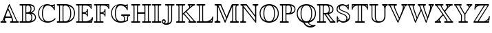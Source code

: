 SplineFontDB: 3.0
FontName: aghtex_mathbb_xlight
FullName: aghtex_mathbb_xlight
FamilyName: aghtex_mathbb
Weight: Extra-Light
Copyright: Copyright (C) 2012 KM, 1997, 2009 American Mathematical Society (<http://www.ams.org>), with Reserved Font Name MSBM10.
Version: 3.2.0.1
ItalicAngle: 0
UnderlinePosition: 0
UnderlineWidth: 0
Ascent: 819
Descent: 205
LayerCount: 2
Layer: 0 1 "+gMyXYgAA"  1
Layer: 1 1 "+Uk2XYgAA"  0
NeedsXUIDChange: 1
UniqueID: 5031982
FSType: 8
OS2Version: 1
OS2_WeightWidthSlopeOnly: 0
OS2_UseTypoMetrics: 0
CreationTime: 1344259777
ModificationTime: 1383598605
PfmFamily: 17
TTFWeight: 200
TTFWidth: 5
LineGap: 92
VLineGap: 0
OS2TypoAscent: 0
OS2TypoAOffset: 1
OS2TypoDescent: 0
OS2TypoDOffset: 1
OS2TypoLinegap: 92
OS2WinAscent: 0
OS2WinAOffset: 1
OS2WinDescent: 0
OS2WinDOffset: 1
HheadAscent: 0
HheadAOffset: 1
HheadDescent: 0
HheadDOffset: 1
OS2Vendor: 'PfEd'
MarkAttachClasses: 1
DEI: 91125
ShortTable: maxp 16
  0
  0
  0
  0
  0
  0
  0
  2
  1
  2
  22
  0
  256
  0
  0
  0
EndShort
TtTable: prep
PUSHW_1
 511
SCANCTRL
PUSHB_1
 1
SCANTYPE
SVTCA[y-axis]
MPPEM
PUSHB_1
 8
LT
IF
PUSHB_2
 1
 1
INSTCTRL
EIF
PUSHB_2
 70
 6
CALL
IF
POP
PUSHB_1
 16
EIF
MPPEM
PUSHB_1
 20
GT
IF
POP
PUSHB_1
 128
EIF
SCVTCI
PUSHB_1
 6
CALL
NOT
IF
SVTCA[y-axis]
PUSHB_1
 3
DUP
RCVT
PUSHB_1
 3
CALL
WCVTP
PUSHB_1
 4
DUP
RCVT
PUSHB_3
 3
 115
 2
CALL
PUSHB_1
 3
CALL
WCVTP
SVTCA[x-axis]
PUSHB_1
 5
DUP
RCVT
PUSHB_1
 3
CALL
WCVTP
PUSHB_1
 6
DUP
RCVT
PUSHB_3
 5
 115
 2
CALL
PUSHB_2
 3
 70
SROUND
CALL
WCVTP
EIF
PUSHB_1
 20
CALL
EndTTInstrs
TtTable: fpgm
PUSHB_1
 0
FDEF
PUSHB_1
 0
SZP0
MPPEM
PUSHB_1
 46
LT
IF
PUSHB_1
 74
SROUND
EIF
PUSHB_1
 0
SWAP
MIAP[rnd]
RTG
PUSHB_1
 6
CALL
IF
RTDG
EIF
MPPEM
PUSHB_1
 46
LT
IF
RDTG
EIF
DUP
MDRP[rp0,rnd,grey]
PUSHB_1
 1
SZP0
MDAP[no-rnd]
RTG
ENDF
PUSHB_1
 1
FDEF
DUP
MDRP[rp0,min,white]
PUSHB_1
 12
CALL
ENDF
PUSHB_1
 2
FDEF
MPPEM
GT
IF
RCVT
SWAP
EIF
POP
ENDF
PUSHB_1
 3
FDEF
ROUND[Black]
RTG
DUP
PUSHB_1
 64
LT
IF
POP
PUSHB_1
 64
EIF
ENDF
PUSHB_1
 4
FDEF
PUSHB_1
 6
CALL
IF
POP
SWAP
POP
ROFF
IF
MDRP[rp0,min,rnd,black]
ELSE
MDRP[min,rnd,black]
EIF
ELSE
MPPEM
GT
IF
IF
MIRP[rp0,min,rnd,black]
ELSE
MIRP[min,rnd,black]
EIF
ELSE
SWAP
POP
PUSHB_1
 5
CALL
IF
PUSHB_1
 70
SROUND
EIF
IF
MDRP[rp0,min,rnd,black]
ELSE
MDRP[min,rnd,black]
EIF
EIF
EIF
RTG
ENDF
PUSHB_1
 5
FDEF
GFV
NOT
AND
ENDF
PUSHB_1
 6
FDEF
PUSHB_2
 34
 1
GETINFO
LT
IF
PUSHB_1
 32
GETINFO
NOT
NOT
ELSE
PUSHB_1
 0
EIF
ENDF
PUSHB_1
 7
FDEF
PUSHB_2
 36
 1
GETINFO
LT
IF
PUSHB_1
 64
GETINFO
NOT
NOT
ELSE
PUSHB_1
 0
EIF
ENDF
PUSHB_1
 8
FDEF
SRP2
SRP1
DUP
IP
MDAP[rnd]
ENDF
PUSHB_1
 9
FDEF
DUP
RDTG
PUSHB_1
 6
CALL
IF
MDRP[rnd,grey]
ELSE
MDRP[min,rnd,black]
EIF
DUP
PUSHB_1
 3
CINDEX
MD[grid]
SWAP
DUP
PUSHB_1
 4
MINDEX
MD[orig]
PUSHB_1
 0
LT
IF
ROLL
NEG
ROLL
SUB
DUP
PUSHB_1
 0
LT
IF
SHPIX
ELSE
POP
POP
EIF
ELSE
ROLL
ROLL
SUB
DUP
PUSHB_1
 0
GT
IF
SHPIX
ELSE
POP
POP
EIF
EIF
RTG
ENDF
PUSHB_1
 10
FDEF
PUSHB_1
 6
CALL
IF
POP
SRP0
ELSE
SRP0
POP
EIF
ENDF
PUSHB_1
 11
FDEF
DUP
MDRP[rp0,white]
PUSHB_1
 12
CALL
ENDF
PUSHB_1
 12
FDEF
DUP
MDAP[rnd]
PUSHB_1
 7
CALL
NOT
IF
DUP
DUP
GC[orig]
SWAP
GC[cur]
SUB
ROUND[White]
DUP
IF
DUP
ABS
DIV
SHPIX
ELSE
POP
POP
EIF
ELSE
POP
EIF
ENDF
PUSHB_1
 13
FDEF
SRP2
SRP1
DUP
DUP
IP
MDAP[rnd]
DUP
ROLL
DUP
GC[orig]
ROLL
GC[cur]
SUB
SWAP
ROLL
DUP
ROLL
SWAP
MD[orig]
PUSHB_1
 0
LT
IF
SWAP
PUSHB_1
 0
GT
IF
PUSHB_1
 64
SHPIX
ELSE
POP
EIF
ELSE
SWAP
PUSHB_1
 0
LT
IF
PUSHB_1
 64
NEG
SHPIX
ELSE
POP
EIF
EIF
ENDF
PUSHB_1
 14
FDEF
PUSHB_1
 6
CALL
IF
RTDG
MDRP[rp0,rnd,white]
RTG
POP
POP
ELSE
DUP
MDRP[rp0,rnd,white]
ROLL
MPPEM
GT
IF
DUP
ROLL
SWAP
MD[grid]
DUP
PUSHB_1
 0
NEQ
IF
SHPIX
ELSE
POP
POP
EIF
ELSE
POP
POP
EIF
EIF
ENDF
PUSHB_1
 15
FDEF
SWAP
DUP
MDRP[rp0,rnd,white]
DUP
MDAP[rnd]
PUSHB_1
 7
CALL
NOT
IF
SWAP
DUP
IF
MPPEM
GTEQ
ELSE
POP
PUSHB_1
 1
EIF
IF
ROLL
PUSHB_1
 4
MINDEX
MD[grid]
SWAP
ROLL
SWAP
DUP
ROLL
MD[grid]
ROLL
SWAP
SUB
SHPIX
ELSE
POP
POP
POP
POP
EIF
ELSE
POP
POP
POP
POP
POP
EIF
ENDF
PUSHB_1
 16
FDEF
DUP
MDRP[rp0,min,white]
PUSHB_1
 18
CALL
ENDF
PUSHB_1
 17
FDEF
DUP
MDRP[rp0,white]
PUSHB_1
 18
CALL
ENDF
PUSHB_1
 18
FDEF
DUP
MDAP[rnd]
PUSHB_1
 7
CALL
NOT
IF
DUP
DUP
GC[orig]
SWAP
GC[cur]
SUB
ROUND[White]
ROLL
DUP
GC[orig]
SWAP
GC[cur]
SWAP
SUB
ROUND[White]
ADD
DUP
IF
DUP
ABS
DIV
SHPIX
ELSE
POP
POP
EIF
ELSE
POP
POP
EIF
ENDF
PUSHB_1
 19
FDEF
DUP
ROLL
DUP
ROLL
SDPVTL[orthog]
DUP
PUSHB_1
 3
CINDEX
MD[orig]
ABS
SWAP
ROLL
SPVTL[orthog]
PUSHB_1
 32
LT
IF
ALIGNRP
ELSE
MDRP[grey]
EIF
ENDF
PUSHB_1
 20
FDEF
PUSHB_4
 0
 64
 1
 64
WS
WS
SVTCA[x-axis]
MPPEM
PUSHW_1
 4096
MUL
SVTCA[y-axis]
MPPEM
PUSHW_1
 4096
MUL
DUP
ROLL
DUP
ROLL
NEQ
IF
DUP
ROLL
DUP
ROLL
GT
IF
SWAP
DIV
DUP
PUSHB_1
 0
SWAP
WS
ELSE
DIV
DUP
PUSHB_1
 1
SWAP
WS
EIF
DUP
PUSHB_1
 64
GT
IF
PUSHB_3
 0
 32
 0
RS
MUL
WS
PUSHB_3
 1
 32
 1
RS
MUL
WS
PUSHB_1
 32
MUL
PUSHB_1
 25
NEG
JMPR
POP
EIF
ELSE
POP
POP
EIF
ENDF
PUSHB_1
 21
FDEF
PUSHB_1
 1
RS
MUL
SWAP
PUSHB_1
 0
RS
MUL
SWAP
ENDF
EndTTInstrs
ShortTable: cvt  8
  -194
  0
  685
  40
  35
  40
  35
  46
EndShort
LangName: 1033 
Encoding: Custom
UnicodeInterp: none
NameList: Adobe Glyph List
DisplaySize: -24
AntiAlias: 1
FitToEm: 1
WinInfo: 0 33 16
BeginPrivate: 8
BlueValues 15 [-20 0 685 704]
OtherBlues 11 [-206 -194]
StdHW 4 [40]
StdVW 4 [40]
StemSnapH 7 [35 40]
StemSnapV 7 [35 40]
BlueScale 7 0.04379
ForceBold 5 false
EndPrivate
BeginChars: 256 28

StartChar: A
Encoding: 65 65 0
Width: 722
VWidth: 1000
Flags: W
HStem: 0 35<17.0205 77.2554 109 163 194.369 243.992 375.017 443.285 477 619 652.099 702.992> 197 35<208 404> 684 20G<341 351>
VStem: 149 35<44.0342 119>
TtInstrs:
SVTCA[y-axis]
PUSHB_3
 30
 1
 0
CALL
PUSHB_1
 8
SHP[rp1]
PUSHB_2
 36
 4
MIRP[min,black]
PUSHB_5
 3
 15
 24
 52
 64
DEPTH
SLOOP
SHP[rp2]
PUSHB_3
 41
 2
 0
CALL
PUSHB_5
 20
 44
 30
 41
 13
CALL
PUSHB_2
 20
 4
MIRP[min,black]
SVTCA[x-axis]
PUSHB_1
 69
MDAP[rnd]
PUSHB_1
 55
MDRP[rp0,rnd,white]
PUSHB_2
 22
 6
MIRP[min,black]
PUSHB_3
 22
 55
 10
CALL
PUSHB_4
 64
 22
 26
 9
CALL
PUSHB_2
 70
 1
CALL
PUSHB_2
 22
 55
SRP1
SRP2
PUSHB_2
 49
 53
IP
IP
SVTCA[y-axis]
PUSHB_2
 20
 36
SRP1
SRP2
PUSHB_4
 1
 38
 49
 62
DEPTH
SLOOP
IP
PUSHB_2
 41
 44
SRP1
SRP2
PUSHB_5
 39
 0
 47
 59
 68
DEPTH
SLOOP
IP
IUP[y]
IUP[x]
EndTTInstrs
LayerCount: 2
Fore
SplineSet
367 682 m 2,0,-1
 622 101 l 2,1,2
 649 41 649 41 681 35 c 1,3,4
 703 33 703 33 703 18 c 0,5,6
 703 6 703 6 694.5 3 c 128,-1,7
 686 0 686 0 669 0 c 2,8,-1
 408 0 l 2,9,10
 396 0 396 0 390.5 0.5 c 128,-1,11
 385 1 385 1 380 5.5 c 128,-1,12
 375 10 375 10 375 18 c 0,13,14
 375 33 375 33 392 35 c 0,15,16
 432 39 432 39 455 62 c 1,17,18
 453 98 453 98 418 197 c 1,19,-1
 198 197 l 1,20,21
 184 133 184 133 184 100 c 0,22,23
 184 38 184 38 223 35 c 1,24,25
 244 32 244 32 244 18 c 0,26,27
 244 6 244 6 236 3 c 128,-1,28
 228 0 228 0 211 0 c 2,29,-1
 51 0 l 2,30,31
 39 0 39 0 33.5 0.5 c 128,-1,32
 28 1 28 1 22.5 5.5 c 128,-1,33
 17 10 17 10 17 18 c 0,34,35
 17 35 17 35 38 35 c 1,36,37
 81 40 81 40 98 85 c 2,38,-1
 326 683 l 2,39,40
 335 704 335 704 347 704 c 0,41,42
 355 704 355 704 358 700 c 128,-1,43
 361 696 361 696 367 682 c 2,0,-1
208 232 m 1,44,-1
 404 232 l 1,45,46
 361 349 361 349 296 489 c 1,47,48
 234 331 234 331 208 232 c 1,44,-1
149 120 m 1,49,-1
 132 77 l 2,50,51
 121 48 121 48 109 35 c 1,52,-1
 163 35 l 1,53,54
 149 58 149 58 149 100 c 0,55,56
 149 107 149 107 150 109 c 1,57,-1
 150 119 l 1,58,-1
 149 120 l 1,49,-1
311 543 m 1,59,-1
 360 431 l 1,60,61
 490 129 490 129 490 67 c 0,62,63
 490 43 490 43 477 35 c 1,64,-1
 619 35 l 1,65,66
 602 57 602 57 590 87 c 1,67,-1
 347 640 l 1,68,-1
 311 543 l 1,59,-1
EndSplineSet
EndChar

StartChar: B
Encoding: 66 66 1
Width: 666
VWidth: 1000
Flags: W
HStem: 0 35<9.01208 94.1632 131 240 270.564 391.219> 337 35<262 357.509> 650 35<9.0083 94.6794 131 240 276.749 369.394>
VStem: 105 35<44.8041 639.681> 227 35<44.1875 337 372 637.651> 418 35<426.289 596.73> 449 35<96.8438 282.627> 548 35<458.961 585.82> 586 35<122.75 257.949>
TtInstrs:
SVTCA[y-axis]
PUSHB_3
 42
 1
 0
CALL
PUSHB_2
 48
 4
MIRP[min,black]
PUSHB_2
 3
 71
SHP[rp2]
SHP[rp2]
PUSHB_3
 60
 2
 0
CALL
PUSHB_2
 55
 4
MIRP[min,black]
PUSHB_2
 9
 29
SHP[rp2]
SHP[rp2]
PUSHB_5
 23
 78
 42
 60
 13
CALL
PUSHB_2
 23
 4
MIRP[min,black]
SVTCA[x-axis]
PUSHB_1
 88
MDAP[rnd]
PUSHB_1
 51
MDRP[rp0,rnd,white]
PUSHB_2
 1
 6
MIRP[min,black]
PUSHB_3
 51
 1
 10
CALL
PUSHB_4
 64
 51
 57
 9
CALL
PUSHB_1
 1
SRP0
PUSHB_2
 6
 1
CALL
PUSHB_2
 66
 6
MIRP[min,black]
PUSHB_1
 22
SHP[rp2]
PUSHB_1
 66
SRP0
PUSHB_2
 73
 1
CALL
PUSHB_2
 86
 6
MIRP[min,black]
PUSHB_4
 20
 86
 73
 8
CALL
PUSHB_2
 26
 6
MIRP[min,black]
PUSHB_1
 26
MDAP[rnd]
PUSHB_2
 20
 6
MIRP[min,black]
PUSHB_1
 86
SRP0
PUSHB_2
 15
 1
CALL
PUSHB_2
 63
 6
MIRP[min,black]
PUSHB_1
 63
SRP0
PUSHB_2
 81
 1
CALL
PUSHB_2
 36
 6
MIRP[min,black]
PUSHB_2
 89
 1
CALL
PUSHB_2
 66
 6
SRP1
SRP2
PUSHB_2
 4
 9
IP
IP
PUSHB_1
 26
SRP1
PUSHB_3
 12
 18
 71
IP
IP
IP
PUSHB_1
 20
SRP2
PUSHB_2
 79
 84
IP
IP
PUSHB_2
 86
 73
SRP1
SRP2
PUSHB_1
 33
IP
SVTCA[y-axis]
PUSHB_2
 78
 48
SRP1
SRP2
PUSHB_4
 36
 79
 81
 86
DEPTH
SLOOP
IP
PUSHB_1
 23
SRP1
PUSHB_2
 33
 84
IP
IP
PUSHB_1
 55
SRP2
PUSHB_3
 12
 18
 63
IP
IP
IP
IUP[y]
IUP[x]
EndTTInstrs
LayerCount: 2
Fore
SplineSet
140 594 m 2,0,-1
 140 91 l 2,1,2
 140 53 140 53 131 35 c 1,3,-1
 240 35 l 1,4,5
 227 51 227 51 227 86 c 2,6,-1
 227 599 l 2,7,8
 227 634 227 634 240 650 c 1,9,-1
 131 650 l 1,10,11
 140 632 140 632 140 594 c 2,0,-1
412 384 m 1,12,13
 465 395 465 395 506.5 431.5 c 128,-1,14
 548 468 548 468 548 514 c 0,15,16
 548 581 548 581 509.5 610 c 128,-1,17
 471 639 471 639 408 646 c 1,18,19
 453 599 453 599 453 510 c 0,20,21
 453 424 453 424 412 384 c 1,12,13
262 596 m 2,22,-1
 262 372 l 1,23,24
 343 374 343 374 380.5 402.5 c 128,-1,25
 418 431 418 431 418 510 c 0,26,27
 418 582 418 582 388 616 c 128,-1,28
 358 650 358 650 319 650 c 0,29,30
 300 650 300 650 276 638 c 1,31,32
 262 627 262 627 262 596 c 2,22,-1
472 367 m 1,33,34
 534 350 534 350 577.5 304.5 c 128,-1,35
 621 259 621 259 621 187 c 0,36,37
 621 137 621 137 595 99.5 c 128,-1,38
 569 62 569 62 526 41 c 128,-1,39
 483 20 483 20 436 10 c 128,-1,40
 389 0 389 0 340 0 c 2,41,-1
 43 0 l 2,42,43
 31 0 31 0 25.5 0.5 c 128,-1,44
 20 1 20 1 14.5 5.5 c 128,-1,45
 9 10 9 10 9 18 c 0,46,47
 9 35 9 35 38 35 c 0,48,49
 84 35 84 35 94.5 44.5 c 128,-1,50
 105 54 105 54 105 93 c 2,51,-1
 105 592 l 2,52,53
 105 630 105 630 95 640 c 128,-1,54
 85 650 85 650 42 650 c 0,55,56
 9 650 9 650 9 667 c 0,57,58
 9 679 9 679 17.5 682 c 128,-1,59
 26 685 26 685 43 685 c 2,60,-1
 346 685 l 2,61,62
 583 685 583 685 583 514 c 0,63,64
 583 467 583 467 551.5 429.5 c 128,-1,65
 520 392 520 392 472 367 c 1,33,34
262 89 m 2,66,67
 262 78 262 78 263 71.5 c 128,-1,68
 264 65 264 65 269 55 c 128,-1,69
 274 45 274 45 287 40 c 128,-1,70
 300 35 300 35 321 35 c 0,71,72
 449 35 449 35 449 187 c 0,73,74
 449 282 449 282 407 314 c 0,75,76
 386 330 386 330 358 333.5 c 128,-1,77
 330 337 330 337 262 337 c 1,78,-1
 262 89 l 2,66,67
440 47 m 1,79,80
 586 81 586 81 586 187 c 0,81,82
 586 250 586 250 543.5 289.5 c 128,-1,83
 501 329 501 329 429 341 c 1,84,85
 484 296 484 296 484 187 c 0,86,87
 484 97 484 97 440 47 c 1,79,80
EndSplineSet
EndChar

StartChar: C
Encoding: 67 67 2
Width: 722
VWidth: 1000
Flags: W
HStem: -19 48<289.177 518.237> 623 35<572.103 619.435> 669 35<328.39 466.276>
VStem: 37 35<225.453 466.212> 178 35<189.926 493.749> 622 35<471.019 528.221 568 630 660.734 703.982>
TtInstrs:
SVTCA[y-axis]
PUSHB_3
 29
 1
 0
CALL
PUSHB_5
 16
 3
 0
 86
 4
CALL
PUSHB_1
 62
SHP[rp2]
PUSHB_3
 38
 2
 0
CALL
PUSHB_1
 46
SHP[rp1]
PUSHB_2
 8
 4
MIRP[min,black]
PUSHB_3
 8
 38
 10
CALL
PUSHB_4
 64
 8
 3
 9
CALL
PUSHB_5
 42
 51
 3
 38
 13
CALL
PUSHB_2
 42
 4
MIRP[min,black]
SVTCA[x-axis]
PUSHB_1
 68
MDAP[rnd]
PUSHB_1
 34
MDRP[rp0,rnd,white]
PUSHB_2
 59
 6
MIRP[min,black]
PUSHB_1
 59
SRP0
PUSHB_2
 64
 1
CALL
PUSHB_2
 11
 6
MIRP[min,black]
PUSHB_1
 11
SRP0
PUSHB_2
 48
 1
CALL
PUSHB_2
 5
 44
SHP[rp2]
SHP[rp2]
PUSHB_2
 1
 6
MIRP[min,black]
PUSHB_2
 69
 1
CALL
PUSHB_2
 48
 11
SRP1
SRP2
PUSHB_7
 16
 29
 38
 53
 55
 56
 62
DEPTH
SLOOP
IP
PUSHB_1
 1
SRP1
PUSHB_2
 3
 19
IP
IP
SVTCA[y-axis]
PUSHB_2
 51
 16
SRP1
SRP2
NPUSHB
 9
 6
 11
 21
 24
 33
 34
 48
 59
 64
DEPTH
SLOOP
IP
PUSHB_1
 42
SRP1
PUSHB_3
 49
 55
 56
IP
IP
IP
PUSHB_2
 38
 8
SRP1
SRP2
PUSHB_1
 40
IP
IUP[y]
IUP[x]
EndTTInstrs
LayerCount: 2
Fore
SplineSet
657 671 m 2,0,-1
 657 504 l 2,1,2
 657 471 657 471 640 471 c 0,3,4
 627 471 627 471 621 490 c 0,5,6
 597 565 597 565 525 617 c 128,-1,7
 453 669 453 669 392 669 c 0,8,9
 312 669 312 669 262.5 579 c 128,-1,10
 213 489 213 489 213 341 c 0,11,12
 213 278 213 278 222 226 c 128,-1,13
 231 174 231 174 251.5 127.5 c 128,-1,14
 272 81 272 81 311.5 55 c 128,-1,15
 351 29 351 29 407 29 c 0,16,17
 474 29 474 29 536.5 57 c 128,-1,18
 599 85 599 85 643 135 c 0,19,20
 656 149 656 149 664 149 c 0,21,22
 670 149 670 149 677.5 143.5 c 128,-1,23
 685 138 685 138 685 129 c 0,24,25
 685 118 685 118 653.5 87.5 c 128,-1,26
 622 57 622 57 588 36 c 0,27,28
 497 -19 497 -19 391 -19 c 0,29,30
 324 -19 324 -19 262.5 2.5 c 128,-1,31
 201 24 201 24 149.5 66 c 128,-1,32
 98 108 98 108 67.5 179.5 c 128,-1,33
 37 251 37 251 37 343 c 128,-1,34
 37 435 37 435 68 506.5 c 128,-1,35
 99 578 99 578 150.5 620 c 128,-1,36
 202 662 202 662 263 683 c 128,-1,37
 324 704 324 704 389 704 c 0,38,39
 448 704 448 704 499 682 c 0,40,41
 552 658 552 658 589 658 c 0,42,43
 619 658 619 658 622 686 c 0,44,45
 624 704 624 704 640 704 c 0,46,47
 657 704 657 704 657 671 c 2,0,-1
622 568 m 1,48,-1
 622 630 l 1,49,50
 611 623 611 623 590 623 c 0,51,52
 577 623 577 623 572 624 c 1,53,54
 611 583 611 583 622 568 c 1,48,-1
267 646 m 1,55,-1
 267 647 l 1,56,57
 185 619 185 619 128.5 544 c 128,-1,58
 72 469 72 469 72 342 c 0,59,60
 72 237 72 237 121 153 c 128,-1,61
 170 69 170 69 283 32 c 1,62,63
 178 116 178 116 178 341 c 0,64,65
 178 430 178 430 197 501.5 c 128,-1,66
 216 573 216 573 233 601 c 128,-1,67
 250 629 250 629 267 646 c 1,55,-1
EndSplineSet
EndChar

StartChar: D
Encoding: 68 68 3
Width: 722
VWidth: 1000
Flags: W
HStem: 0 35<16.0121 89.7119 126 240 270.564 397.378> 650 35<16.0078 89.7117 126 240 272.813 395.582>
VStem: 99 35<44.8038 640.196> 227 35<44.1875 622.263> 515 35<199.769 495.858> 656 35<234.986 462.999>
TtInstrs:
SVTCA[y-axis]
PUSHB_3
 14
 1
 0
CALL
PUSHB_2
 20
 4
MIRP[min,black]
PUSHB_2
 43
 61
SHP[rp2]
SHP[rp2]
PUSHB_3
 0
 2
 0
CALL
PUSHB_2
 27
 4
MIRP[min,black]
PUSHB_2
 49
 70
SHP[rp2]
SHP[rp2]
SVTCA[x-axis]
PUSHB_1
 75
MDAP[rnd]
PUSHB_1
 23
MDRP[rp0,rnd,white]
PUSHB_2
 53
 6
MIRP[min,black]
PUSHB_3
 23
 53
 10
CALL
PUSHB_4
 64
 23
 29
 9
CALL
PUSHB_1
 53
SRP0
PUSHB_2
 46
 1
CALL
PUSHB_2
 56
 6
MIRP[min,black]
PUSHB_1
 56
SRP0
PUSHB_2
 67
 1
CALL
PUSHB_2
 35
 6
MIRP[min,black]
PUSHB_1
 35
SRP0
PUSHB_2
 40
 1
CALL
PUSHB_2
 7
 6
MIRP[min,black]
PUSHB_2
 76
 1
CALL
PUSHB_2
 56
 46
SRP1
SRP2
PUSHB_2
 44
 49
IP
IP
PUSHB_1
 67
SRP1
PUSHB_3
 32
 37
 33
IP
IP
IP
SVTCA[y-axis]
PUSHB_2
 27
 20
SRP1
SRP2
PUSHB_3
 7
 32
 37
IP
IP
IP
IUP[y]
IUP[x]
EndTTInstrs
LayerCount: 2
Fore
SplineSet
50 685 m 2,0,-1
 339 685 l 2,1,2
 389 685 389 685 437.5 674 c 128,-1,3
 486 663 486 663 532.5 637.5 c 128,-1,4
 579 612 579 612 614 574.5 c 128,-1,5
 649 537 649 537 670 480.5 c 128,-1,6
 691 424 691 424 691 355 c 0,7,8
 691 283 691 283 671 223.5 c 128,-1,9
 651 164 651 164 617 123.5 c 128,-1,10
 583 83 583 83 537.5 54.5 c 128,-1,11
 492 26 492 26 442 13 c 128,-1,12
 392 0 392 0 338 0 c 2,13,-1
 50 0 l 2,14,15
 38 0 38 0 32.5 0.5 c 128,-1,16
 27 1 27 1 21.5 5.5 c 128,-1,17
 16 10 16 10 16 18 c 0,18,19
 16 35 16 35 44 35 c 0,20,21
 81 35 81 35 90 44.5 c 128,-1,22
 99 54 99 54 99 92 c 2,23,-1
 99 593 l 2,24,25
 99 631 99 631 90 640.5 c 128,-1,26
 81 650 81 650 43 650 c 0,27,28
 16 650 16 650 16 667 c 0,29,30
 16 679 16 679 24 682 c 128,-1,31
 32 685 32 685 50 685 c 2,0,-1
461 630 m 1,32,-1
 460 630 l 1,33,34
 550 535 550 535 550 353 c 0,35,36
 550 147 550 147 465 58 c 1,37,38
 548 87 548 87 602 161.5 c 128,-1,39
 656 236 656 236 656 355 c 0,40,41
 656 451 656 451 609 524 c 128,-1,42
 562 597 562 597 461 630 c 1,32,-1
126 35 m 1,43,-1
 240 35 l 1,44,45
 227 51 227 51 227 86 c 2,46,-1
 227 599 l 2,47,48
 227 635 227 635 240 650 c 1,49,-1
 126 650 l 1,50,51
 134 632 134 632 134 595 c 2,52,-1
 134 90 l 2,53,54
 134 53 134 53 126 35 c 1,43,-1
262 596 m 2,55,-1
 262 89 l 2,56,57
 262 78 262 78 263 71.5 c 128,-1,58
 264 65 264 65 269 55 c 128,-1,59
 274 45 274 45 287 40 c 128,-1,60
 300 35 300 35 321 35 c 0,61,62
 369 35 369 35 405.5 56.5 c 128,-1,63
 442 78 442 78 462 110 c 128,-1,64
 482 142 482 142 494.5 187 c 128,-1,65
 507 232 507 232 511 270.5 c 128,-1,66
 515 309 515 309 515 353 c 0,67,68
 515 506 515 506 458.5 578 c 128,-1,69
 402 650 402 650 328 650 c 0,70,71
 295 650 295 650 280 638 c 1,72,73
 268 630 268 630 265 622.5 c 128,-1,74
 262 615 262 615 262 596 c 2,55,-1
EndSplineSet
EndChar

StartChar: E
Encoding: 69 69 4
Width: 666
VWidth: 1000
Flags: W
HStem: 0 35<14.0121 92.7117 129 235 279.736 455.186 509 581.095> 336 36<259 349.869> 650 35<14.0078 92.1952 129 235 266.728 457.03 501 558>
VStem: 102 35<45.3191 640.196> 224 35<39.8193 336 372 645.521> 419 35<202.156 277.104 316 400 439.859 531.992> 558 35<489.022 564.875 602 650> 604 35<145.512 204.989>
TtInstrs:
SVTCA[y-axis]
PUSHB_3
 25
 1
 0
CALL
PUSHB_2
 31
 4
MIRP[min,black]
PUSHB_3
 5
 100
 109
SHP[rp2]
SHP[rp2]
SHP[rp2]
PUSHB_3
 43
 2
 0
CALL
PUSHB_2
 38
 4
MIRP[min,black]
PUSHB_3
 55
 85
 106
SHP[rp2]
SHP[rp2]
SHP[rp2]
PUSHB_3
 38
 43
 10
CALL
PUSHB_4
 0
 38
 50
 9
CALL
PUSHB_5
 61
 0
 25
 43
 13
CALL
PUSHB_2
 61
 4
MIRP[min,black]
PUSHB_3
 0
 61
 10
CALL
PUSHB_4
 64
 0
 76
 9
CALL
PUSHB_3
 61
 0
 10
CALL
PUSHB_4
 64
 61
 69
 9
CALL
SVTCA[x-axis]
PUSHB_1
 115
MDAP[rnd]
PUSHB_1
 34
MDRP[rp0,rnd,white]
PUSHB_2
 98
 6
MIRP[min,black]
PUSHB_3
 34
 98
 10
CALL
PUSHB_4
 64
 34
 29
 9
CALL
PUSHB_1
 40
SHP[rp2]
PUSHB_1
 98
SRP0
PUSHB_2
 103
 1
CALL
PUSHB_2
 1
 6
MIRP[min,black]
PUSHB_1
 60
SHP[rp2]
PUSHB_1
 1
SRP0
PUSHB_2
 79
 1
CALL
PUSHB_2
 67
 94
SHP[rp2]
SHP[rp2]
PUSHB_2
 72
 6
MIRP[min,black]
PUSHB_1
 72
SRP0
PUSHB_2
 52
 1
CALL
PUSHB_1
 85
SHP[rp2]
PUSHB_2
 48
 6
MIRP[min,black]
PUSHB_1
 48
SRP0
PUSHB_2
 12
 1
CALL
PUSHB_2
 18
 6
MIRP[min,black]
PUSHB_1
 19
SHP[rp2]
PUSHB_2
 116
 1
CALL
PUSHB_1
 54
SMD
PUSHW_3
 15938
 -3797
 21
CALL
SPVFS
SFVTCA[y-axis]
PUSHB_1
 12
MDAP[no-rnd]
SFVTPV
PUSHB_1
 112
MDRP[grey]
SFVTCA[y-axis]
PUSHB_2
 19
 7
MIRP[rp0,min,black]
SFVTPV
PUSHB_1
 21
MDRP[grey]
PUSHW_3
 16148
 -2771
 21
CALL
SFVFS
PUSHB_1
 21
SRP0
PUSHB_4
 20
 21
 19
 19
CALL
PUSHB_3
 20
 21
 19
DUP
ROLL
DUP
ROLL
SWAP
SPVTL[parallel]
SFVTPV
SRP1
SRP2
IP
SVTCA[y-axis]
PUSHB_5
 12
 21
 112
 19
 20
MDAP[no-rnd]
MDAP[no-rnd]
MDAP[no-rnd]
MDAP[no-rnd]
MDAP[no-rnd]
SVTCA[x-axis]
PUSHB_3
 21
 112
 20
MDAP[no-rnd]
MDAP[no-rnd]
MDAP[no-rnd]
PUSHB_1
 64
SMD
SVTCA[x-axis]
PUSHB_2
 1
 103
SRP1
SRP2
PUSHB_2
 101
 106
IP
IP
PUSHB_1
 79
SRP1
PUSHB_1
 89
IP
PUSHB_2
 52
 72
SRP1
SRP2
PUSHB_4
 53
 86
 109
 114
DEPTH
SLOOP
IP
PUSHB_1
 48
SRP1
PUSHB_1
 110
IP
SVTCA[y-axis]
PUSHB_2
 0
 31
SRP1
SRP2
PUSHB_2
 15
 94
IP
IP
PUSHB_1
 61
SRP1
PUSHB_2
 89
 90
IP
IP
PUSHB_1
 38
SRP2
PUSHB_2
 88
 95
IP
IP
IUP[y]
IUP[x]
EndTTInstrs
LayerCount: 2
Fore
SplineSet
259 336 m 1,0,-1
 259 102 l 2,1,2
 259 70 259 70 265.5 55 c 128,-1,3
 272 40 272 40 279.5 37.5 c 128,-1,4
 287 35 287 35 302 35 c 2,5,-1
 357 35 l 2,6,7
 440 35 440 35 515 80 c 0,8,9
 549 100 549 100 569.5 123 c 128,-1,10
 590 146 590 146 595 159 c 128,-1,11
 600 172 600 172 604 191 c 0,12,13
 604 192 604 192 605.5 195 c 128,-1,14
 607 198 607 198 611.5 201.5 c 128,-1,15
 616 205 616 205 622 205 c 128,-1,16
 628 205 628 205 633.5 200 c 128,-1,17
 639 195 639 195 639 187 c 0,18,19
 639 183 639 183 625 99 c 128,-1,20
 611 15 611 15 610 14 c 0,21,22
 608 4 608 4 601.5 2 c 128,-1,23
 595 0 595 0 578 0 c 2,24,-1
 48 0 l 2,25,26
 36 0 36 0 30.5 0.5 c 128,-1,27
 25 1 25 1 19.5 5.5 c 128,-1,28
 14 10 14 10 14 18 c 0,29,30
 14 35 14 35 46 35 c 0,31,32
 84 35 84 35 93 45 c 128,-1,33
 102 55 102 55 102 92 c 2,34,-1
 102 593 l 2,35,36
 102 631 102 631 92.5 640.5 c 128,-1,37
 83 650 83 650 41 650 c 0,38,39
 14 650 14 650 14 667 c 0,40,41
 14 679 14 679 22 682 c 128,-1,42
 30 685 30 685 48 685 c 2,43,-1
 560 685 l 2,44,45
 583 685 583 685 588 680 c 128,-1,46
 593 675 593 675 593 652 c 2,47,-1
 593 522 l 2,48,49
 593 489 593 489 576 489 c 0,50,51
 561 489 561 489 558 512 c 0,52,53
 553 569 553 569 499 609.5 c 128,-1,54
 445 650 445 650 350 650 c 2,55,-1
 302 650 l 2,56,57
 287 650 287 650 279.5 647.5 c 128,-1,58
 272 645 272 645 265.5 630 c 128,-1,59
 259 615 259 615 259 583 c 2,60,-1
 259 372 l 1,61,62
 280 372 280 372 295.5 374 c 128,-1,63
 311 376 311 376 335.5 384 c 128,-1,64
 360 392 360 392 376 405.5 c 128,-1,65
 392 419 392 419 404.5 445.5 c 128,-1,66
 417 472 417 472 419 509 c 1,67,68
 419 532 419 532 437 532 c 0,69,70
 454 532 454 532 454 500 c 2,71,-1
 454 229 l 2,72,73
 454 217 454 217 453.5 212 c 128,-1,74
 453 207 453 207 449 202 c 128,-1,75
 445 197 445 197 437 197 c 128,-1,76
 429 197 429 197 425 201.5 c 128,-1,77
 421 206 421 206 420.5 210 c 128,-1,78
 420 214 420 214 419 224 c 0,79,80
 419 231 419 231 416.5 243.5 c 128,-1,81
 414 256 414 256 401 278.5 c 128,-1,82
 388 301 388 301 367 315 c 1,83,84
 332 336 332 336 259 336 c 1,0,-1
558 650 m 1,85,-1
 501 650 l 1,86,87
 532.5 630.5 532.5 630.5 558 602 c 1,88,-1
 558 650 l 1,85,-1
363 357 m 1,89,-1
 363 356 l 1,90,91
 364 356 364 356 372 352 c 128,-1,92
 380 348 380 348 394 338 c 128,-1,93
 408 328 408 328 419 316 c 1,94,-1
 419 400 l 1,95,96
 394 370 394 370 363 357 c 1,89,-1
137 595 m 2,97,-1
 137 90 l 2,98,99
 137 53 137 53 129 35 c 1,100,-1
 235 35 l 1,101,102
 224 60 224 60 224 100 c 2,103,-1
 224 585 l 2,104,105
 224 627 224 627 235 650 c 1,106,-1
 129 650 l 1,107,108
 137 632 137 632 137 595 c 2,97,-1
509 35 m 1,109,-1
 579 35 l 1,110,111
 584 75 584 75 588 91 c 1,112,113
 549 56 549 56 509 36 c 1,114,-1
 509 35 l 1,109,-1
EndSplineSet
EndChar

StartChar: F
Encoding: 70 70 5
Width: 611
VWidth: 1000
Flags: W
HStem: 0 35<14.0121 92.7117 129 234 271.386 369.992> 336 36<259 340.185> 650 35<14.0078 92.1952 129 235 266.728 450.76 494 548>
VStem: 102 35<45.3191 640.196> 224 35<44.8046 336 372 645.521> 408 35<202.156 279.64 317 398 434.991 531.979> 548 35<489.022 564.875 603 650>
TtInstrs:
SVTCA[y-axis]
PUSHB_3
 10
 1
 0
CALL
PUSHB_2
 16
 4
MIRP[min,black]
PUSHB_2
 4
 74
SHP[rp2]
SHP[rp2]
PUSHB_3
 28
 2
 0
CALL
PUSHB_2
 23
 4
MIRP[min,black]
PUSHB_3
 40
 62
 80
SHP[rp2]
SHP[rp2]
SHP[rp2]
PUSHB_3
 23
 28
 10
CALL
PUSHB_4
 0
 23
 35
 9
CALL
PUSHB_5
 46
 0
 10
 28
 13
CALL
PUSHB_2
 46
 4
MIRP[min,black]
PUSHB_3
 0
 46
 10
CALL
PUSHB_4
 64
 0
 58
 9
CALL
PUSHB_3
 46
 0
 10
CALL
PUSHB_4
 64
 46
 51
 9
CALL
SVTCA[x-axis]
PUSHB_1
 83
MDAP[rnd]
PUSHB_1
 19
MDRP[rp0,rnd,white]
PUSHB_2
 72
 6
MIRP[min,black]
PUSHB_3
 19
 72
 10
CALL
PUSHB_4
 64
 19
 14
 9
CALL
PUSHB_1
 25
SHP[rp2]
PUSHB_1
 72
SRP0
PUSHB_2
 77
 1
CALL
PUSHB_2
 1
 6
MIRP[min,black]
PUSHB_1
 45
SHP[rp2]
PUSHB_3
 1
 77
 10
CALL
PUSHB_4
 64
 1
 6
 9
CALL
PUSHB_1
 1
SRP0
PUSHB_2
 66
 1
CALL
PUSHB_2
 49
 60
SHP[rp2]
SHP[rp2]
PUSHB_2
 54
 6
MIRP[min,black]
PUSHB_1
 54
SRP0
PUSHB_2
 37
 1
CALL
PUSHB_1
 62
SHP[rp2]
PUSHB_2
 33
 6
MIRP[min,black]
PUSHB_2
 84
 1
CALL
PUSHB_2
 1
 77
SRP1
SRP2
PUSHB_2
 75
 80
IP
IP
PUSHB_1
 66
SRP1
PUSHB_1
 69
IP
PUSHB_2
 37
 54
SRP1
SRP2
PUSHB_2
 38
 63
IP
IP
SVTCA[y-axis]
PUSHB_2
 0
 16
SRP1
SRP2
PUSHB_1
 66
IP
PUSHB_1
 46
SRP1
PUSHB_1
 69
IP
PUSHB_1
 23
SRP2
PUSHB_2
 65
 67
IP
IP
IUP[y]
IUP[x]
EndTTInstrs
LayerCount: 2
Fore
SplineSet
259 336 m 1,0,-1
 259 95 l 2,1,2
 259 54 259 54 271 44.5 c 128,-1,3
 283 35 283 35 340 35 c 0,4,5
 370 35 370 35 370 18 c 0,6,7
 370 6 370 6 362 3 c 128,-1,8
 354 0 354 0 337 0 c 2,9,-1
 48 0 l 2,10,11
 36 0 36 0 30.5 0.5 c 128,-1,12
 25 1 25 1 19.5 5.5 c 128,-1,13
 14 10 14 10 14 18 c 0,14,15
 14 35 14 35 46 35 c 0,16,17
 84 35 84 35 93 45 c 128,-1,18
 102 55 102 55 102 92 c 2,19,-1
 102 593 l 2,20,21
 102 631 102 631 92.5 640.5 c 128,-1,22
 83 650 83 650 41 650 c 0,23,24
 14 650 14 650 14 667 c 0,25,26
 14 679 14 679 22 682 c 128,-1,27
 30 685 30 685 48 685 c 2,28,-1
 550 685 l 2,29,30
 573 685 573 685 578 680 c 128,-1,31
 583 675 583 675 583 652 c 2,32,-1
 583 522 l 2,33,34
 583 489 583 489 566 489 c 0,35,36
 551 489 551 489 548 512 c 0,37,38
 543 569 543 569 491 609.5 c 128,-1,39
 439 650 439 650 349 650 c 2,40,-1
 302 650 l 2,41,42
 287 650 287 650 279.5 647.5 c 128,-1,43
 272 645 272 645 265.5 630 c 128,-1,44
 259 615 259 615 259 583 c 2,45,-1
 259 372 l 1,46,47
 325 375 325 375 364.5 403.5 c 128,-1,48
 404 432 404 432 408 511 c 0,49,50
 410 532 410 532 426 532 c 0,51,52
 443 532 443 532 443 500 c 2,53,-1
 443 229 l 2,54,55
 443 217 443 217 442.5 212 c 128,-1,56
 442 207 442 207 438 202 c 128,-1,57
 434 197 434 197 426 197 c 0,58,59
 410 197 410 197 408 222 c 0,60,61
 400 336 400 336 259 336 c 1,0,-1
548 650 m 1,62,-1
 494 650 l 1,63,64
 517 636 517 636 548 603 c 1,65,-1
 548 650 l 1,62,-1
408 317 m 1,66,-1
 408 398 l 1,67,68
 385 370 385 370 355 356 c 1,69,70
 388 342 388 342 408 317 c 1,66,-1
137 595 m 2,71,-1
 137 90 l 2,72,73
 137 53 137 53 129 35 c 1,74,-1
 234 35 l 1,75,76
 224 54 224 54 224 93 c 2,77,-1
 224 585 l 2,78,79
 224 627 224 627 235 650 c 1,80,-1
 129 650 l 1,81,82
 137 632 137 632 137 595 c 2,71,-1
EndSplineSet
EndChar

StartChar: G
Encoding: 71 71 6
Width: 777
VWidth: 1000
Flags: W
HStem: -19 35<322.023 495.761> 255 35<410.008 479.839 514 657 689.198 747.981> 623 35<571.507 618.459> 669 35<328.39 465.78>
VStem: 37 35<223.457 466.212> 178 35<176.082 494.755> 512 35<45.8319 224.75> 621 35<476.674 529.557 568 630 660.468 703.982> 631 35<63.7988 230.855>
TtInstrs:
SVTCA[y-axis]
PUSHB_3
 11
 1
 0
CALL
PUSHB_2
 45
 4
MIRP[min,black]
PUSHB_3
 19
 2
 0
CALL
PUSHB_1
 27
SHP[rp1]
PUSHB_2
 38
 4
MIRP[min,black]
PUSHB_3
 38
 19
 10
CALL
PUSHB_4
 64
 38
 32
 9
CALL
PUSHB_5
 1
 62
 11
 19
 13
CALL
PUSHB_2
 1
 4
MIRP[min,black]
PUSHB_2
 57
 69
SHP[rp2]
SHP[rp2]
PUSHB_5
 23
 81
 32
 19
 13
CALL
PUSHB_2
 23
 4
MIRP[min,black]
SVTCA[x-axis]
PUSHB_1
 98
MDAP[rnd]
PUSHB_1
 14
MDRP[rp0,rnd,white]
PUSHB_2
 95
 6
MIRP[min,black]
PUSHB_1
 95
SRP0
PUSHB_2
 87
 1
CALL
PUSHB_2
 41
 6
MIRP[min,black]
PUSHB_1
 41
SRP0
PUSHB_2
 50
 1
CALL
PUSHB_2
 4
 6
MIRP[min,black]
PUSHB_3
 50
 4
 10
CALL
PUSHB_4
 64
 50
 59
 9
CALL
PUSHB_1
 4
SRP0
PUSHB_2
 8
 1
CALL
PUSHB_2
 73
 6
MIRP[min,black]
PUSHB_3
 73
 8
 10
CALL
PUSHB_4
 64
 73
 67
 9
CALL
PUSHB_1
 8
SRP0
PUSHB_1
 78
DUP
MDRP[rp0,rnd,white]
SRP1
PUSHB_2
 25
 35
SHP[rp1]
SHP[rp1]
PUSHB_2
 30
 6
MIRP[min,black]
PUSHB_2
 99
 1
CALL
PUSHB_2
 50
 41
SRP1
SRP2
PUSHB_7
 11
 21
 38
 19
 85
 91
 92
DEPTH
SLOOP
IP
PUSHB_1
 4
SRP1
PUSHB_2
 1
 6
IP
IP
PUSHB_1
 78
SRP2
PUSHB_3
 23
 36
 83
IP
IP
IP
SVTCA[y-axis]
PUSHB_2
 1
 45
SRP1
SRP2
PUSHB_3
 6
 73
 85
IP
IP
IP
PUSHB_2
 81
 62
SRP1
SRP2
PUSHB_6
 14
 36
 41
 78
 87
 95
DEPTH
SLOOP
IP
PUSHB_1
 23
SRP1
PUSHB_3
 79
 91
 92
IP
IP
IP
IUP[y]
IUP[x]
EndTTInstrs
LayerCount: 2
Fore
SplineSet
657 255 m 1,0,-1
 514 255 l 1,1,2
 537 234 537 234 542 208.5 c 128,-1,3
 547 183 547 183 547 120 c 0,4,5
 547 54 547 54 543 38 c 1,6,7
 589 51 589 51 631 72 c 1,8,-1
 631 174 l 2,9,10
 631 223 631 223 657 255 c 1,0,-1
395 -19 m 0,11,12
 242 -19 242 -19 139.5 75.5 c 128,-1,13
 37 170 37 170 37 343 c 0,14,15
 37 435 37 435 68 506.5 c 128,-1,16
 99 578 99 578 150.5 620 c 128,-1,17
 202 662 202 662 263 683 c 128,-1,18
 324 704 324 704 389 704 c 0,19,20
 449 704 449 704 505 679 c 0,21,22
 554 658 554 658 589 658 c 0,23,24
 618 658 618 658 621 686 c 0,25,26
 623 704 623 704 639 704 c 0,27,28
 656 704 656 704 656 671 c 2,29,-1
 656 504 l 2,30,31
 656 471 656 471 639 471 c 0,32,33
 630 471 630 471 626 476.5 c 128,-1,34
 622 482 622 482 618 498 c 1,35,36
 599 558 599 558 528.5 613.5 c 128,-1,37
 458 669 458 669 392 669 c 0,38,39
 312 669 312 669 262.5 579.5 c 128,-1,40
 213 490 213 490 213 340 c 0,41,42
 213 210 213 210 245 128 c 0,43,44
 289 16 289 16 397 16 c 0,45,46
 452 16 452 16 483 27 c 0,47,48
 503 35 503 35 507.5 45.5 c 128,-1,49
 512 56 512 56 512 82 c 2,50,-1
 512 158 l 2,51,52
 512 171 512 171 511.5 179 c 128,-1,53
 511 187 511 187 506.5 202 c 128,-1,54
 502 217 502 217 494 226 c 128,-1,55
 486 235 486 235 469.5 243.5 c 128,-1,56
 453 252 453 252 429 254 c 0,57,58
 410 255 410 255 410 272 c 0,59,60
 410 284 410 284 418.5 287 c 128,-1,61
 427 290 427 290 446 290 c 2,62,-1
 713 290 l 2,63,64
 725 290 725 290 731 289.5 c 128,-1,65
 737 289 737 289 742.5 284.5 c 128,-1,66
 748 280 748 280 748 272 c 0,67,68
 748 256 748 256 729 254 c 0,69,70
 700 252 700 252 683 231.5 c 128,-1,71
 666 211 666 211 666 172 c 2,72,-1
 666 80 l 2,73,74
 666 59 666 59 662.5 53.5 c 128,-1,75
 659 48 659 48 640 38 c 0,76,77
 528 -19 528 -19 395 -19 c 0,11,12
621 568 m 1,78,-1
 621 630 l 1,79,80
 610 623 610 623 589 623 c 0,81,82
 577 623 577 623 571 624 c 1,83,84
 596 602 596 602 621 568 c 1,78,-1
255 42 m 1,85,86
 178 135 178 135 178 340 c 0,87,88
 178 428 178 428 196 498.5 c 128,-1,89
 214 569 214 569 231.5 598.5 c 128,-1,90
 249 628 249 628 267 646 c 1,91,-1
 267 647 l 1,92,93
 185 619 185 619 128.5 544 c 128,-1,94
 72 469 72 469 72 342 c 0,95,96
 72 239 72 239 116.5 160 c 128,-1,97
 161 81 161 81 255 42 c 1,85,86
EndSplineSet
EndChar

StartChar: H
Encoding: 72 72 7
Width: 777
VWidth: 1000
Flags: W
HStem: 0 35<17.0121 95.7117 132 241 277.805 355.992 422.012 500.712 537 646 682.805 760.992> 324 46<268 510> 650 35<17.0083 95.1952 132 241 277.805 355.989 422.008 500.195 537 646 682.805 760.989>
VStem: 105 35<45.3191 640.196> 233 35<45.3191 324 370 640.196> 510 35<45.3191 324 370 640.196> 638 35<45.3191 640.196>
TtInstrs:
SVTCA[y-axis]
PUSHB_3
 31
 1
 0
CALL
PUSHB_1
 9
SHP[rp1]
PUSHB_2
 37
 4
MIRP[min,black]
PUSHB_5
 4
 16
 25
 83
 95
DEPTH
SLOOP
SHP[rp2]
PUSHB_3
 49
 2
 0
CALL
PUSHB_1
 70
SHP[rp1]
PUSHB_2
 44
 4
MIRP[min,black]
PUSHB_5
 56
 65
 77
 89
 101
DEPTH
SLOOP
SHP[rp2]
PUSHB_5
 60
 21
 31
 49
 13
CALL
PUSHB_5
 60
 3
 0
 89
 4
CALL
SVTCA[x-axis]
PUSHB_1
 104
MDAP[rnd]
PUSHB_1
 40
MDRP[rp0,rnd,white]
PUSHB_2
 81
 6
MIRP[min,black]
PUSHB_3
 40
 81
 10
CALL
PUSHB_4
 64
 40
 35
 9
CALL
PUSHB_1
 46
SHP[rp2]
PUSHB_1
 81
SRP0
PUSHB_2
 86
 1
CALL
PUSHB_2
 22
 6
MIRP[min,black]
PUSHB_1
 59
SHP[rp2]
PUSHB_3
 22
 86
 10
CALL
PUSHB_4
 64
 22
 27
 9
CALL
PUSHB_1
 54
SHP[rp2]
PUSHB_1
 22
SRP0
PUSHB_2
 19
 1
CALL
PUSHB_1
 61
SHP[rp2]
PUSHB_2
 93
 6
MIRP[min,black]
PUSHB_3
 19
 93
 10
CALL
PUSHB_4
 64
 19
 14
 9
CALL
PUSHB_1
 67
SHP[rp2]
PUSHB_1
 93
SRP0
PUSHB_2
 98
 1
CALL
PUSHB_2
 1
 6
MIRP[min,black]
PUSHB_3
 1
 98
 10
CALL
PUSHB_4
 64
 1
 6
 9
CALL
PUSHB_1
 75
SHP[rp2]
PUSHB_2
 105
 1
CALL
PUSHB_2
 22
 86
SRP1
SRP2
PUSHB_2
 84
 89
IP
IP
PUSHB_2
 93
 19
SRP1
SRP2
PUSHB_2
 95
 102
IP
IP
SVTCA[y-axis]
IUP[y]
IUP[x]
EndTTInstrs
LayerCount: 2
Fore
SplineSet
673 593 m 2,0,-1
 673 92 l 2,1,2
 673 55 673 55 682.5 45 c 128,-1,3
 692 35 692 35 733 35 c 0,4,5
 761 35 761 35 761 18 c 0,6,7
 761 6 761 6 753 3 c 128,-1,8
 745 0 745 0 728 0 c 2,9,-1
 456 0 l 2,10,11
 444 0 444 0 438.5 0.5 c 128,-1,12
 433 1 433 1 427.5 5.5 c 128,-1,13
 422 10 422 10 422 18 c 0,14,15
 422 35 422 35 454 35 c 0,16,17
 492 35 492 35 501 45 c 128,-1,18
 510 55 510 55 510 92 c 2,19,-1
 510 324 l 1,20,-1
 268 324 l 1,21,-1
 268 92 l 2,22,23
 268 55 268 55 277.5 45 c 128,-1,24
 287 35 287 35 328 35 c 0,25,26
 356 35 356 35 356 18 c 0,27,28
 356 6 356 6 348 3 c 128,-1,29
 340 0 340 0 323 0 c 2,30,-1
 51 0 l 2,31,32
 39 0 39 0 33.5 0.5 c 128,-1,33
 28 1 28 1 22.5 5.5 c 128,-1,34
 17 10 17 10 17 18 c 0,35,36
 17 35 17 35 49 35 c 0,37,38
 87 35 87 35 96 45 c 128,-1,39
 105 55 105 55 105 92 c 2,40,-1
 105 593 l 2,41,42
 105 631 105 631 95.5 640.5 c 128,-1,43
 86 650 86 650 44 650 c 0,44,45
 17 650 17 650 17 667 c 0,46,47
 17 679 17 679 25.5 682 c 128,-1,48
 34 685 34 685 51 685 c 2,49,-1
 323 685 l 2,50,51
 335 685 335 685 340.5 684.5 c 128,-1,52
 346 684 346 684 351 679.5 c 128,-1,53
 356 675 356 675 356 667 c 0,54,55
 356 650 356 650 330 650 c 0,56,57
 287 650 287 650 277.5 640.5 c 128,-1,58
 268 631 268 631 268 593 c 2,59,-1
 268 370 l 1,60,-1
 510 370 l 1,61,-1
 510 593 l 2,62,63
 510 631 510 631 500.5 640.5 c 128,-1,64
 491 650 491 650 449 650 c 0,65,66
 422 650 422 650 422 667 c 0,67,68
 422 679 422 679 430 682 c 128,-1,69
 438 685 438 685 456 685 c 2,70,-1
 728 685 l 2,71,72
 740 685 740 685 745.5 684.5 c 128,-1,73
 751 684 751 684 756 679.5 c 128,-1,74
 761 675 761 675 761 667 c 0,75,76
 761 650 761 650 735 650 c 0,77,78
 692 650 692 650 682.5 640.5 c 128,-1,79
 673 631 673 631 673 593 c 2,0,-1
140 595 m 2,80,-1
 140 90 l 2,81,82
 140 53 140 53 132 35 c 1,83,-1
 241 35 l 1,84,85
 233 53 233 53 233 90 c 2,86,-1
 233 595 l 2,87,88
 233 632 233 632 241 650 c 1,89,-1
 132 650 l 1,90,91
 140 632 140 632 140 595 c 2,80,-1
545 595 m 2,92,-1
 545 90 l 2,93,94
 545 53 545 53 537 35 c 1,95,-1
 646 35 l 1,96,97
 638 53 638 53 638 90 c 2,98,-1
 638 595 l 2,99,100
 638 632 638 632 646 650 c 1,101,-1
 537 650 l 1,102,103
 545 632 545 632 545 595 c 2,92,-1
EndSplineSet
EndChar

StartChar: I
Encoding: 73 73 8
Width: 388
VWidth: 1000
Flags: W
HStem: 0 35<20.0121 103.195 139 250 286.321 368.992> 650 35<20.0081 103.195 139 250 285.805 368.989>
VStem: 113 35<45.3191 639.681> 241 35<44.8038 639.681>
TtInstrs:
SVTCA[y-axis]
PUSHB_3
 10
 1
 0
CALL
PUSHB_2
 16
 4
MIRP[min,black]
PUSHB_2
 4
 41
SHP[rp2]
SHP[rp2]
PUSHB_3
 28
 2
 0
CALL
PUSHB_2
 23
 4
MIRP[min,black]
PUSHB_2
 35
 47
SHP[rp2]
SHP[rp2]
SVTCA[x-axis]
PUSHB_1
 50
MDAP[rnd]
PUSHB_1
 19
MDRP[rp0,rnd,white]
PUSHB_2
 39
 6
MIRP[min,black]
PUSHB_3
 19
 39
 10
CALL
PUSHB_4
 64
 19
 14
 9
CALL
PUSHB_1
 25
SHP[rp2]
PUSHB_1
 39
SRP0
PUSHB_2
 44
 1
CALL
PUSHB_2
 1
 6
MIRP[min,black]
PUSHB_3
 1
 44
 10
CALL
PUSHB_4
 64
 1
 6
 9
CALL
PUSHB_1
 33
SHP[rp2]
PUSHB_2
 51
 1
CALL
PUSHB_2
 39
 19
SRP1
SRP2
PUSHB_2
 41
 48
IP
IP
PUSHB_2
 1
 44
SRP1
SRP2
PUSHB_2
 42
 47
IP
IP
SVTCA[y-axis]
IUP[y]
IUP[x]
EndTTInstrs
LayerCount: 2
Fore
SplineSet
276 593 m 2,0,-1
 276 92 l 2,1,2
 276 54 276 54 286 44.5 c 128,-1,3
 296 35 296 35 341 35 c 0,4,5
 369 35 369 35 369 18 c 0,6,7
 369 6 369 6 361 3 c 128,-1,8
 353 0 353 0 336 0 c 2,9,-1
 54 0 l 2,10,11
 42 0 42 0 36.5 0.5 c 128,-1,12
 31 1 31 1 25.5 5.5 c 128,-1,13
 20 10 20 10 20 18 c 0,14,15
 20 35 20 35 51 35 c 0,16,17
 94 35 94 35 103.5 45 c 128,-1,18
 113 55 113 55 113 92 c 2,19,-1
 113 593 l 2,20,21
 113 630 113 630 103.5 640 c 128,-1,22
 94 650 94 650 53 650 c 0,23,24
 20 650 20 650 20 667 c 0,25,26
 20 679 20 679 28 682 c 128,-1,27
 36 685 36 685 54 685 c 2,28,-1
 336 685 l 2,29,30
 348 685 348 685 353.5 684.5 c 128,-1,31
 359 684 359 684 364 679.5 c 128,-1,32
 369 675 369 675 369 667 c 0,33,34
 369 650 369 650 338 650 c 0,35,36
 295 650 295 650 285.5 640 c 128,-1,37
 276 630 276 630 276 593 c 2,0,-1
148 595 m 2,38,-1
 148 90 l 2,39,40
 148 53 148 53 139 35 c 1,41,-1
 250 35 l 1,42,43
 241 53 241 53 241 90 c 2,44,-1
 241 595 l 2,45,46
 241 632 241 632 250 650 c 1,47,-1
 139 650 l 1,48,49
 148 632 148 632 148 595 c 2,38,-1
EndSplineSet
EndChar

StartChar: J
Encoding: 74 74 9
Width: 500
VWidth: 1000
Flags: W
HStem: -75 35<123.847 238.614> 71 35<49.1506 106.467> 650 35<123.008 213.646 251 361 400.899 470.843>
VStem: 6 35<-4.0799 63.7692> 115 35<2.96265 63.1271> 225 35<-21.4641 640.196> 353 35<36.8625 642.291>
TtInstrs:
SVTCA[y-axis]
PUSHB_3
 0
 2
 0
CALL
PUSHB_2
 38
 4
MIRP[min,black]
PUSHB_2
 8
 64
SHP[rp2]
SHP[rp2]
PUSHB_1
 16
MDAP[rnd]
PUSHB_2
 30
 4
MIRP[min,black]
PUSHB_1
 50
MDAP[rnd]
PUSHB_2
 22
 4
MIRP[min,black]
SVTCA[x-axis]
PUSHB_1
 67
MDAP[rnd]
PUSHB_1
 19
MDRP[rp0,rnd,white]
PUSHB_2
 52
 6
MIRP[min,black]
PUSHB_1
 52
SRP0
PUSHB_2
 47
 1
CALL
PUSHB_2
 24
 6
MIRP[min,black]
PUSHB_1
 24
SRP0
PUSHB_2
 34
 1
CALL
PUSHB_2
 55
 6
MIRP[min,black]
PUSHB_3
 34
 55
 10
CALL
PUSHB_4
 64
 34
 40
 9
CALL
PUSHB_1
 55
SRP0
PUSHB_2
 61
 1
CALL
PUSHB_2
 12
 6
MIRP[min,black]
PUSHB_3
 12
 61
 10
CALL
PUSHB_4
 64
 12
 5
 9
CALL
PUSHB_2
 68
 1
CALL
PUSHB_2
 47
 52
SRP1
SRP2
PUSHB_2
 21
 22
IP
IP
PUSHB_1
 24
SRP1
PUSHB_1
 28
IP
PUSHB_1
 34
SRP2
PUSHB_3
 16
 30
 38
IP
IP
IP
PUSHB_1
 55
SRP1
PUSHB_2
 57
 65
IP
IP
SVTCA[y-axis]
PUSHB_2
 50
 30
SRP1
SRP2
PUSHB_4
 24
 19
 43
 57
DEPTH
SLOOP
IP
PUSHB_2
 38
 22
SRP1
SRP2
PUSHB_2
 12
 61
IP
IP
IUP[y]
IUP[x]
EndTTInstrs
LayerCount: 2
Fore
SplineSet
157 685 m 2,0,-1
 443 685 l 2,1,2
 455 685 455 685 460.5 684.5 c 128,-1,3
 466 684 466 684 471 679.5 c 128,-1,4
 476 675 476 675 476 667 c 0,5,6
 476 660 476 660 471 655 c 128,-1,7
 466 650 466 650 459 650 c 0,8,9
 413 649 413 649 400.5 642.5 c 128,-1,10
 388 636 388 636 388 604 c 2,11,-1
 388 184 l 2,12,13
 388 96 388 96 387 87 c 0,14,15
 367 -75 367 -75 167 -75 c 0,16,17
 95 -75 95 -75 50.5 -43.5 c 128,-1,18
 6 -12 6 -12 6 36 c 0,19,20
 6 66 6 66 27.5 86 c 128,-1,21
 49 106 49 106 78 106 c 128,-1,22
 107 106 107 106 128.5 86 c 128,-1,23
 150 66 150 66 150 36 c 0,24,25
 150 7 150 7 132 -12 c 0,26,27
 123 -21 123 -21 123 -29 c 0,28,29
 123 -40 123 -40 160 -40 c 0,30,31
 187 -40 187 -40 208 -22 c 1,32,33
 225 -5 225 -5 225 31 c 2,34,-1
 225 592 l 2,35,36
 225 631 225 631 214 640.5 c 128,-1,37
 203 650 203 650 152 650 c 0,38,39
 123 650 123 650 123 667 c 0,40,41
 123 679 123 679 131.5 682 c 128,-1,42
 140 685 140 685 157 685 c 2,0,-1
87 -24 m 1,43,44
 90 -4 90 -4 103 9 c 1,45,46
 115 18 115 18 115 36 c 0,47,48
 115 52 115 52 103.5 61.5 c 128,-1,49
 92 71 92 71 78 71 c 128,-1,50
 64 71 64 71 52.5 62 c 128,-1,51
 41 53 41 53 41 35 c 0,52,53
 41 -1 41 -1 87 -24 c 1,43,44
260 594 m 2,54,-1
 260 29 l 2,55,56
 260 -8 260 -8 245 -31 c 1,57,58
 337 -7 337 -7 352 86 c 0,59,60
 353 96 353 96 353 176 c 2,61,-1
 353 579 l 2,62,63
 353 632 353 632 361 650 c 1,64,-1
 251 650 l 1,65,66
 260 632 260 632 260 594 c 2,54,-1
EndSplineSet
EndChar

StartChar: K
Encoding: 75 75 10
Width: 777
VWidth: 1000
Flags: W
HStem: 0 35<24.0121 102.712 139 248 284.805 362.992 485.16 521.906 554.813 686> 650 35<24.0078 102.195 139 248 284.805 362.989 454.008 504.65 535 617 654.609 730.989>
VStem: 112 35<45.3191 640.196> 240 35<45.3191 285 343 640.196> 513 35<595.493 641.668>
TtInstrs:
SVTCA[y-axis]
PUSHB_3
 36
 1
 0
CALL
PUSHB_1
 10
SHP[rp1]
PUSHB_2
 42
 4
MIRP[min,black]
PUSHB_4
 18
 30
 97
 118
DEPTH
SLOOP
SHP[rp2]
PUSHB_3
 54
 2
 0
CALL
PUSHB_1
 79
SHP[rp1]
PUSHB_2
 49
 4
MIRP[min,black]
PUSHB_5
 61
 74
 86
 92
 103
DEPTH
SLOOP
SHP[rp2]
SVTCA[x-axis]
PUSHB_1
 120
MDAP[rnd]
PUSHB_1
 45
MDRP[rp0,rnd,white]
PUSHB_2
 107
 6
MIRP[min,black]
PUSHB_3
 45
 107
 10
CALL
PUSHB_4
 64
 45
 40
 9
CALL
PUSHB_1
 51
SHP[rp2]
PUSHB_1
 107
SRP0
PUSHB_2
 100
 1
CALL
PUSHB_2
 27
 6
MIRP[min,black]
PUSHB_1
 64
SHP[rp2]
PUSHB_3
 27
 100
 10
CALL
PUSHB_4
 64
 27
 32
 9
CALL
PUSHB_1
 59
SHP[rp2]
PUSHB_1
 27
SRP0
PUSHB_2
 72
 1
CALL
PUSHB_2
 95
 6
MIRP[min,black]
PUSHB_3
 72
 95
 10
CALL
PUSHB_4
 64
 72
 76
 9
CALL
PUSHB_2
 121
 1
CALL
PUSHB_2
 107
 45
SRP1
SRP2
PUSHB_2
 97
 104
IP
IP
PUSHB_2
 27
 100
SRP1
SRP2
PUSHB_2
 98
 103
IP
IP
PUSHB_1
 72
SRP1
PUSHB_6
 15
 18
 25
 0
 109
 110
DEPTH
SLOOP
IP
PUSHB_1
 95
SRP2
PUSHB_3
 20
 21
 93
IP
IP
IP
SVTCA[y-axis]
PUSHB_2
 42
 36
SRP1
SRP2
PUSHB_1
 5
IP
PUSHB_1
 49
SRP1
PUSHB_4
 25
 65
 95
 109
DEPTH
SLOOP
IP
IUP[y]
IUP[x]
EndTTInstrs
LayerCount: 2
Fore
SplineSet
413 416 m 1,0,-1
 702 70 l 2,1,2
 707 64 707 64 723 48 c 1,3,4
 736 37 736 37 750 35 c 0,5,6
 769 32 769 32 769 18 c 0,7,8
 769 6 769 6 761 3 c 128,-1,9
 753 0 753 0 736 0 c 2,10,-1
 513 0 l 2,11,12
 501 0 501 0 495.5 0.5 c 128,-1,13
 490 1 490 1 485 5.5 c 128,-1,14
 480 10 480 10 480 18 c 0,15,16
 480 27 480 27 485 30 c 128,-1,17
 490 33 490 33 510 36 c 0,18,19
 511 36 511 36 515 37.5 c 128,-1,20
 519 39 519 39 522 40 c 1,21,22
 515 57 515 57 506 69 c 2,23,-1
 480 100 l 1,24,-1
 303 311 l 1,25,-1
 275 285 l 1,26,-1
 275 92 l 2,27,28
 275 55 275 55 284.5 45 c 128,-1,29
 294 35 294 35 335 35 c 0,30,31
 363 35 363 35 363 18 c 0,32,33
 363 6 363 6 355 3 c 128,-1,34
 347 0 347 0 330 0 c 2,35,-1
 58 0 l 2,36,37
 46 0 46 0 40.5 0.5 c 128,-1,38
 35 1 35 1 29.5 5.5 c 128,-1,39
 24 10 24 10 24 18 c 0,40,41
 24 35 24 35 56 35 c 0,42,43
 94 35 94 35 103 45 c 128,-1,44
 112 55 112 55 112 92 c 2,45,-1
 112 593 l 2,46,47
 112 631 112 631 102.5 640.5 c 128,-1,48
 93 650 93 650 51 650 c 0,49,50
 24 650 24 650 24 667 c 0,51,52
 24 679 24 679 32 682 c 128,-1,53
 40 685 40 685 58 685 c 2,54,-1
 330 685 l 2,55,56
 342 685 342 685 347.5 684.5 c 128,-1,57
 353 684 353 684 358 679.5 c 128,-1,58
 363 675 363 675 363 667 c 0,59,60
 363 650 363 650 337 650 c 0,61,62
 294 650 294 650 284.5 640.5 c 128,-1,63
 275 631 275 631 275 593 c 2,64,-1
 275 343 l 1,65,66
 286 352 286 352 306 371.5 c 128,-1,67
 326 391 326 391 349 413.5 c 128,-1,68
 372 436 372 436 379 443 c 2,69,-1
 488 546 l 1,70,71
 513 571 513 571 513 600 c 0,72,73
 513 644 513 644 475 650 c 0,74,75
 454 653 454 653 454 667 c 0,76,77
 454 679 454 679 462 682 c 128,-1,78
 470 685 470 685 487 685 c 2,79,-1
 698 685 l 2,80,81
 710 685 710 685 715.5 684.5 c 128,-1,82
 721 684 721 684 726 679.5 c 128,-1,83
 731 675 731 675 731 667 c 0,84,85
 731 653 731 653 709 650 c 1,86,87
 686 648 686 648 664 637.5 c 128,-1,88
 642 627 642 627 609 600 c 128,-1,89
 576 573 576 573 553.5 551.5 c 128,-1,90
 531 530 531 530 478 479 c 2,91,-1
 413 416 l 1,0,-1
617 650 m 1,92,-1
 535 650 l 1,93,94
 548 629 548 629 548 595 c 1,95,96
 574 618 574 618 617 650 c 1,92,-1
139 35 m 1,97,-1
 248 35 l 1,98,99
 240 53 240 53 240 90 c 2,100,-1
 240 595 l 2,101,102
 240 632 240 632 248 650 c 1,103,-1
 139 650 l 1,104,105
 147 632 147 632 147 595 c 2,106,-1
 147 90 l 2,107,108
 147 53 147 53 139 35 c 1,97,-1
388 393 m 1,109,-1
 329 335 l 1,110,111
 361 300 361 300 428 216 c 1,112,113
 507 123 507 123 530 94 c 0,114,115
 542 79 542 79 548 68 c 128,-1,116
 554 57 554 57 555 51.5 c 128,-1,117
 556 46 556 46 557 35 c 1,118,-1
 686 35 l 1,119,-1
 388 393 l 1,109,-1
EndSplineSet
EndChar

StartChar: L
Encoding: 76 76 11
Width: 666
VWidth: 1000
Flags: W
HStem: 0 35<14.0121 92.7117 129 237 281.736 448.092 500 578> 650 35<14.0078 92.1952 129 234 269.773 343.989>
VStem: 102 35<45.3191 640.196> 226 35<39.8193 640.196> 604 35<162.872 223.986>
TtInstrs:
SVTCA[y-axis]
PUSHB_3
 25
 1
 0
CALL
PUSHB_2
 31
 4
MIRP[min,black]
PUSHB_3
 5
 56
 65
SHP[rp2]
SHP[rp2]
SHP[rp2]
PUSHB_3
 43
 2
 0
CALL
PUSHB_2
 38
 4
MIRP[min,black]
PUSHB_2
 50
 62
SHP[rp2]
SHP[rp2]
SVTCA[x-axis]
PUSHB_1
 70
MDAP[rnd]
PUSHB_1
 34
MDRP[rp0,rnd,white]
PUSHB_2
 54
 6
MIRP[min,black]
PUSHB_3
 34
 54
 10
CALL
PUSHB_4
 64
 34
 29
 9
CALL
PUSHB_1
 40
SHP[rp2]
PUSHB_1
 54
SRP0
PUSHB_2
 59
 1
CALL
PUSHB_2
 1
 6
MIRP[min,black]
PUSHB_3
 1
 59
 10
CALL
PUSHB_4
 64
 1
 48
 9
CALL
PUSHB_1
 1
SRP0
PUSHB_2
 13
 1
CALL
PUSHB_2
 18
 6
MIRP[min,black]
PUSHB_1
 19
SHP[rp2]
PUSHB_2
 71
 1
CALL
PUSHB_1
 54
SMD
PUSHW_3
 16210
 -2384
 21
CALL
SPVFS
SFVTCA[y-axis]
PUSHB_1
 19
MDAP[no-rnd]
SFVTPV
PUSHB_1
 21
MDRP[grey]
PUSHB_2
 66
 4
MIRP[rp0,min,black]
SFVTCA[x-axis]
PUSHB_1
 65
MDRP[grey]
PUSHW_3
 16196
 -2472
 21
CALL
SFVFS
PUSHB_1
 21
SRP0
PUSHB_4
 20
 21
 19
 19
CALL
PUSHB_3
 20
 21
 19
DUP
ROLL
DUP
ROLL
SWAP
SPVTL[parallel]
SFVTPV
SRP1
SRP2
IP
SVTCA[y-axis]
PUSHB_4
 21
 66
 19
 20
MDAP[no-rnd]
MDAP[no-rnd]
MDAP[no-rnd]
MDAP[no-rnd]
SVTCA[x-axis]
PUSHB_4
 21
 65
 66
 20
MDAP[no-rnd]
MDAP[no-rnd]
MDAP[no-rnd]
MDAP[no-rnd]
PUSHB_1
 64
SMD
SVTCA[x-axis]
PUSHB_2
 54
 34
SRP1
SRP2
PUSHB_2
 56
 63
IP
IP
PUSHB_2
 1
 59
SRP1
SRP2
PUSHB_2
 57
 62
IP
IP
PUSHB_1
 13
SRP1
PUSHB_1
 68
IP
SVTCA[y-axis]
PUSHB_2
 38
 31
SRP1
SRP2
PUSHB_1
 15
IP
IUP[y]
IUP[x]
EndTTInstrs
LayerCount: 2
Fore
SplineSet
261 593 m 2,0,-1
 261 102 l 2,1,2
 261 70 261 70 267.5 55 c 128,-1,3
 274 40 274 40 281.5 37.5 c 128,-1,4
 289 35 289 35 304 35 c 2,5,-1
 356 35 l 2,6,7
 434 35 434 35 504 80 c 0,8,9
 533 98 533 98 553 117 c 128,-1,10
 573 136 573 136 583 154.5 c 128,-1,11
 593 173 593 173 597 184 c 128,-1,12
 601 195 601 195 604 210 c 1,13,14
 608 224 608 224 622 224 c 0,15,16
 628 224 628 224 633.5 219 c 128,-1,17
 639 214 639 214 639 206 c 0,18,19
 639 203 639 203 625 109 c 128,-1,20
 611 15 611 15 610 13 c 0,21,22
 607 4 607 4 600.5 2 c 128,-1,23
 594 0 594 0 578 0 c 2,24,-1
 48 0 l 2,25,26
 36 0 36 0 30.5 0.5 c 128,-1,27
 25 1 25 1 19.5 5.5 c 128,-1,28
 14 10 14 10 14 18 c 0,29,30
 14 35 14 35 46 35 c 0,31,32
 84 35 84 35 93 45 c 128,-1,33
 102 55 102 55 102 92 c 2,34,-1
 102 593 l 2,35,36
 102 631 102 631 92.5 640.5 c 128,-1,37
 83 650 83 650 41 650 c 0,38,39
 14 650 14 650 14 667 c 0,40,41
 14 679 14 679 22 682 c 128,-1,42
 30 685 30 685 48 685 c 2,43,-1
 311 685 l 2,44,45
 323 685 323 685 328.5 684.5 c 128,-1,46
 334 684 334 684 339 679.5 c 128,-1,47
 344 675 344 675 344 667 c 0,48,49
 344 650 344 650 316 650 c 0,50,51
 278 650 278 650 269.5 640.5 c 128,-1,52
 261 631 261 631 261 593 c 2,0,-1
137 595 m 2,53,-1
 137 90 l 2,54,55
 137 53 137 53 129 35 c 1,56,-1
 237 35 l 1,57,58
 226 60 226 60 226 100 c 2,59,-1
 226 595 l 2,60,61
 226 632 226 632 234 650 c 1,62,-1
 129 650 l 1,63,64
 137 632 137 632 137 595 c 2,53,-1
578 35 m 1,65,-1
 588 103 l 1,66,67
 547 62 547 62 500 36 c 1,68,-1
 500 35 l 1,69,-1
 578 35 l 1,65,-1
EndSplineSet
EndChar

StartChar: M
Encoding: 77 77 12
Width: 944
VWidth: 1000
Flags: W
HStem: 0 35<17.0186 85.6196 117 134 165.75 238.992 591.019 659.62 691 820 851.75 924.992> 650 35<20.0078 103.124 156 243 713 819 850.38 918.981>
VStem: 104 42<51.6328 604> 678 35<53.4519 604> 797 35<54.5195 631.548>
TtInstrs:
SVTCA[y-axis]
PUSHB_3
 59
 1
 0
CALL
PUSHB_2
 27
 43
SHP[rp1]
SHP[rp1]
PUSHB_2
 99
 4
MIRP[min,black]
PUSHB_5
 22
 34
 53
 65
 103
DEPTH
SLOOP
SHP[rp2]
PUSHB_3
 78
 2
 0
CALL
PUSHB_1
 4
SHP[rp1]
PUSHB_2
 73
 4
MIRP[min,black]
PUSHB_3
 11
 84
 100
SHP[rp2]
SHP[rp2]
SHP[rp2]
SVTCA[x-axis]
PUSHB_1
 110
MDAP[rnd]
PUSHB_1
 70
MDRP[rp0,rnd,white]
PUSHB_2
 48
 5
MIRP[min,black]
PUSHB_3
 48
 70
 10
CALL
PUSHB_4
 64
 48
 55
 9
CALL
PUSHB_3
 70
 48
 10
CALL
PUSHB_4
 64
 70
 75
 9
CALL
PUSHB_1
 48
SRP0
PUSHB_2
 39
 1
CALL
PUSHB_2
 101
 6
MIRP[min,black]
PUSHB_3
 39
 101
 10
CALL
PUSHB_4
 64
 39
 32
 9
CALL
PUSHB_1
 101
SRP0
PUSHB_2
 106
 1
CALL
PUSHB_2
 17
 6
MIRP[min,black]
PUSHB_3
 17
 106
 10
CALL
PUSHB_4
 64
 17
 9
 9
CALL
PUSHB_2
 111
 1
CALL
PUSHB_2
 48
 70
SRP1
SRP2
PUSHB_2
 93
 99
IP
IP
PUSHB_1
 39
SRP1
PUSHB_3
 0
 85
 90
IP
IP
IP
PUSHB_1
 101
SRP2
PUSHB_1
 103
IP
PUSHB_2
 17
 106
SRP1
SRP2
PUSHB_2
 104
 109
IP
IP
SVTCA[y-axis]
PUSHB_2
 73
 99
SRP1
SRP2
PUSHB_5
 0
 41
 46
 88
 94
DEPTH
SLOOP
IP
IUP[y]
IUP[x]
EndTTInstrs
LayerCount: 2
Fore
SplineSet
466 210 m 1,0,-1
 656 664 l 2,1,2
 663 679 663 679 668 682 c 128,-1,3
 673 685 673 685 693 685 c 2,4,-1
 886 685 l 2,5,6
 898 685 898 685 903.5 684.5 c 128,-1,7
 909 684 909 684 914 679.5 c 128,-1,8
 919 675 919 675 919 667 c 0,9,10
 919 652 919 652 900 650 c 0,11,12
 876 648 876 648 861 640 c 128,-1,13
 846 632 846 632 840.5 619.5 c 128,-1,14
 835 607 835 607 833.5 599 c 128,-1,15
 832 591 832 591 832 579 c 2,16,-1
 832 106 l 2,17,18
 832 93 832 93 833.5 85 c 128,-1,19
 835 77 835 77 841.5 64.5 c 128,-1,20
 848 52 848 52 865 44.5 c 128,-1,21
 882 37 882 37 909 35 c 0,22,23
 925 33 925 33 925 18 c 0,24,25
 925 6 925 6 917 3 c 128,-1,26
 909 0 909 0 892 0 c 2,27,-1
 625 0 l 2,28,29
 613 0 613 0 607.5 0.5 c 128,-1,30
 602 1 602 1 596.5 5.5 c 128,-1,31
 591 10 591 10 591 18 c 0,32,33
 591 33 591 33 610 35 c 0,34,35
 634 37 634 37 649 45 c 128,-1,36
 664 53 664 53 669.5 65.5 c 128,-1,37
 675 78 675 78 676.5 86 c 128,-1,38
 678 94 678 94 678 106 c 2,39,-1
 678 604 l 1,40,-1
 677 605 l 1,41,-1
 432 20 l 2,42,43
 424 0 424 0 412 0 c 128,-1,44
 400 0 400 0 391 21 c 2,45,-1
 147 605 l 1,46,-1
 146 604 l 1,47,-1
 146 106 l 2,48,49
 146 93 146 93 147.5 85 c 128,-1,50
 149 77 149 77 155.5 64.5 c 128,-1,51
 162 52 162 52 179 44.5 c 128,-1,52
 196 37 196 37 223 35 c 0,53,54
 239 33 239 33 239 18 c 0,55,56
 239 6 239 6 231 3 c 128,-1,57
 223 0 223 0 206 0 c 2,58,-1
 51 0 l 2,59,60
 39 0 39 0 33.5 0.5 c 128,-1,61
 28 1 28 1 22.5 5.5 c 128,-1,62
 17 10 17 10 17 18 c 0,63,64
 17 33 17 33 36 35 c 0,65,66
 60 37 60 37 75 45 c 128,-1,67
 90 53 90 53 95.5 65.5 c 128,-1,68
 101 78 101 78 102.5 86 c 128,-1,69
 104 94 104 94 104 106 c 2,70,-1
 104 640 l 1,71,72
 76 650 76 650 43 650 c 0,73,74
 20 650 20 650 20 667 c 0,75,76
 20 679 20 679 28 682 c 128,-1,77
 36 685 36 685 53 685 c 2,78,-1
 239 685 l 2,79,80
 260 685 260 685 264.5 682.5 c 128,-1,81
 269 680 269 680 275 665 c 2,82,-1
 466 210 l 1,0,-1
436 192 m 2,83,-1
 243 650 l 1,84,-1
 156 650 l 1,85,86
 172 636 172 636 183 608 c 2,87,-1
 411 64 l 1,88,-1
 413 64 l 1,89,-1
 457 170 l 1,90,91
 448 173 448 173 445 176 c 128,-1,92
 442 179 442 179 436 192 c 2,83,-1
134 35 m 1,93,-1
 125 46 l 2,94,95
 124 46 124 46 124 45 c 128,-1,96
 124 44 124 44 123 43 c 0,97,98
 121 41 121 41 117 35 c 1,99,-1
 134 35 l 1,93,-1
713 650 m 1,100,-1
 713 104 l 2,101,102
 713 60 713 60 691 35 c 1,103,-1
 820 35 l 1,104,105
 797 60 797 60 797 104 c 2,106,-1
 797 581 l 2,107,108
 797 625 797 625 819 650 c 1,109,-1
 713 650 l 1,100,-1
EndSplineSet
EndChar

StartChar: N
Encoding: 78 78 13
Width: 722
VWidth: 1000
Flags: W
HStem: -19 21G<602 615.5> 0 35<25.0121 100.65 166.382 246.992> 650 35<37.0078 99.4624 133 252 489.008 569.618 634.834 701.989>
VStem: 112 42<51.9908 567> 582 42<51 195 263 633.009>
TtInstrs:
SVTCA[y-axis]
PUSHB_3
 36
 1
 0
CALL
PUSHB_3
 49
 1
 0
CALL
PUSHB_2
 55
 4
MIRP[min,black]
PUSHB_1
 43
SHP[rp2]
PUSHB_3
 9
 2
 0
CALL
PUSHB_1
 23
SHP[rp1]
PUSHB_2
 4
 4
MIRP[min,black]
PUSHB_3
 18
 30
 61
SHP[rp2]
SHP[rp2]
SHP[rp2]
SVTCA[x-axis]
PUSHB_1
 65
MDAP[rnd]
PUSHB_1
 58
MDRP[rp0,rnd,white]
PUSHB_2
 40
 5
MIRP[min,black]
PUSHB_3
 40
 58
 10
CALL
PUSHB_4
 64
 40
 45
 9
CALL
PUSHB_3
 58
 40
 10
CALL
PUSHB_4
 64
 58
 6
 9
CALL
PUSHB_4
 64
 58
 53
 9
CALL
PUSHB_1
 40
SRP0
PUSHB_2
 14
 1
CALL
PUSHB_1
 59
SHP[rp2]
PUSHB_2
 34
 5
MIRP[min,black]
PUSHB_3
 34
 14
 10
CALL
PUSHB_4
 64
 34
 28
 9
CALL
PUSHB_3
 14
 34
 10
CALL
PUSHB_4
 64
 14
 20
 9
CALL
PUSHB_2
 66
 1
CALL
PUSHB_2
 40
 58
SRP1
SRP2
PUSHB_1
 62
IP
PUSHB_1
 14
SRP1
PUSHB_1
 61
IP
PUSHB_1
 34
SRP2
PUSHB_1
 36
IP
SVTCA[y-axis]
PUSHB_2
 55
 49
SRP1
SRP2
PUSHB_1
 34
IP
PUSHB_1
 4
SRP1
PUSHB_4
 14
 33
 39
 59
DEPTH
SLOOP
IP
IUP[y]
IUP[x]
EndTTInstrs
LayerCount: 2
Fore
SplineSet
112 595 m 2,0,1
 112 611 112 611 114 619 c 1,2,3
 91 646 91 646 58 650 c 1,4,5
 37 650 37 650 37 667 c 0,6,7
 37 679 37 679 45 682 c 128,-1,8
 53 685 53 685 70 685 c 2,9,-1
 244 685 l 2,10,11
 262 685 262 685 267.5 683 c 128,-1,12
 273 681 273 681 280 671 c 2,13,-1
 582 263 l 1,14,-1
 582 576 l 2,15,16
 582 618 582 618 570 633.5 c 128,-1,17
 558 649 558 649 518 650 c 0,18,19
 489 650 489 650 489 667 c 0,20,21
 489 679 489 679 497.5 682 c 128,-1,22
 506 685 506 685 523 685 c 2,23,-1
 669 685 l 2,24,25
 681 685 681 685 686.5 684.5 c 128,-1,26
 692 684 692 684 697 679.5 c 128,-1,27
 702 675 702 675 702 667 c 0,28,29
 702 650 702 650 679 650 c 0,30,31
 645 649 645 649 634.5 635.5 c 128,-1,32
 624 622 624 622 624 579 c 2,33,-1
 624 14 l 2,34,35
 624 -19 624 -19 607 -19 c 0,36,37
 597 -19 597 -19 586 -4 c 2,38,-1
 154 567 l 1,39,-1
 154 109 l 2,40,41
 154 67 154 67 166 51.5 c 128,-1,42
 178 36 178 36 217 35 c 0,43,44
 247 35 247 35 247 18 c 0,45,46
 247 6 247 6 239 3 c 128,-1,47
 231 0 231 0 214 0 c 2,48,-1
 59 0 l 2,49,50
 47 0 47 0 41.5 0.5 c 128,-1,51
 36 1 36 1 30.5 5.5 c 128,-1,52
 25 10 25 10 25 18 c 0,53,54
 25 35 25 35 53 35 c 0,55,56
 90 36 90 36 101 50.5 c 128,-1,57
 112 65 112 65 112 107 c 2,58,-1
 112 595 l 2,0,1
589 51 m 1,59,-1
 589 195 l 1,60,-1
 252 650 l 1,61,-1
 133 650 l 1,62,63
 137 646 137 646 154 626 c 1,64,-1
 589 51 l 1,59,-1
EndSplineSet
EndChar

StartChar: O
Encoding: 79 79 14
Width: 777
VWidth: 1000
Flags: W
HStem: -19 35<318.483 459.263> 669 35<318.737 459.517>
VStem: 33 35<221.735 461.908> 174 35<177.318 507.881> 569 35<176.913 507.477> 710 35<223.092 462.966>
TtInstrs:
SVTCA[y-axis]
PUSHB_3
 5
 1
 0
CALL
PUSHB_2
 56
 4
MIRP[min,black]
PUSHB_3
 16
 2
 0
CALL
PUSHB_2
 67
 4
MIRP[min,black]
SVTCA[x-axis]
PUSHB_1
 77
MDAP[rnd]
PUSHB_1
 11
MDRP[rp0,rnd,white]
PUSHB_2
 29
 6
MIRP[min,black]
PUSHB_1
 29
SRP0
PUSHB_2
 36
 1
CALL
PUSHB_2
 72
 6
MIRP[min,black]
PUSHB_1
 72
SRP0
PUSHB_2
 61
 1
CALL
PUSHB_2
 41
 6
MIRP[min,black]
PUSHB_1
 41
SRP0
PUSHB_2
 49
 1
CALL
PUSHB_2
 0
 6
MIRP[min,black]
PUSHB_2
 78
 1
CALL
PUSHB_2
 61
 72
SRP1
SRP2
PUSHB_8
 16
 5
 23
 22
 38
 39
 43
 34
DEPTH
SLOOP
IP
SVTCA[y-axis]
PUSHB_2
 67
 56
SRP1
SRP2
PUSHB_6
 11
 0
 34
 38
 43
 23
DEPTH
SLOOP
IP
IUP[y]
IUP[x]
EndTTInstrs
LayerCount: 2
Fore
SplineSet
745 342 m 0,0,1
 745 253 745 253 715.5 182.5 c 128,-1,2
 686 112 686 112 635.5 69 c 128,-1,3
 585 26 585 26 522 3.5 c 128,-1,4
 459 -19 459 -19 389 -19 c 0,5,6
 334 -19 334 -19 283 -6 c 128,-1,7
 232 7 232 7 186.5 36 c 128,-1,8
 141 65 141 65 107 106.5 c 128,-1,9
 73 148 73 148 53 209 c 128,-1,10
 33 270 33 270 33 343 c 0,11,12
 33 432 33 432 62.5 502.5 c 128,-1,13
 92 573 92 573 142.5 616 c 128,-1,14
 193 659 193 659 256 681.5 c 128,-1,15
 319 704 319 704 389 704 c 0,16,17
 444 704 444 704 495 691 c 128,-1,18
 546 678 546 678 591.5 649 c 128,-1,19
 637 620 637 620 671 578.5 c 128,-1,20
 705 537 705 537 725 476 c 128,-1,21
 745 415 745 415 745 342 c 0,0,1
251 641 m 1,22,-1
 250 642 l 1,23,24
 229 634 229 634 208.5 622 c 128,-1,25
 188 610 188 610 161.5 585.5 c 128,-1,26
 135 561 135 561 115 529.5 c 128,-1,27
 95 498 95 498 81.5 449 c 128,-1,28
 68 400 68 400 68 342 c 0,29,30
 68 273 68 273 86.5 217.5 c 128,-1,31
 105 162 105 162 135 128 c 128,-1,32
 165 94 165 94 193.5 73.5 c 128,-1,33
 222 53 222 53 252 42 c 1,34,35
 174 134 174 134 174 343 c 0,36,37
 174 551 174 551 251 641 c 1,22,-1
528 642 m 1,38,-1
 527 641 l 1,39,40
 604 551 604 551 604 342 c 0,41,42
 604 134 604 134 526 42 c 1,43,44
 548 50 548 50 568.5 62 c 128,-1,45
 589 74 589 74 616 99 c 128,-1,46
 643 124 643 124 663 155.5 c 128,-1,47
 683 187 683 187 696.5 236 c 128,-1,48
 710 285 710 285 710 343 c 0,49,50
 710 398 710 398 697.5 446 c 128,-1,51
 685 494 685 494 665.5 525.5 c 128,-1,52
 646 557 646 557 620.5 582 c 128,-1,53
 595 607 595 607 573 620.5 c 128,-1,54
 551 634 551 634 528 642 c 1,38,-1
389 16 m 128,-1,56
 435 16 435 16 469 39 c 128,-1,57
 503 62 503 62 521.5 95.5 c 128,-1,58
 540 129 540 129 551.5 176.5 c 128,-1,59
 563 224 563 224 566 262 c 128,-1,60
 569 300 569 300 569 343 c 0,61,62
 569 384 569 384 566 421.5 c 128,-1,63
 563 459 563 459 552 506.5 c 128,-1,64
 541 554 541 554 522.5 588 c 128,-1,65
 504 622 504 622 469.5 645.5 c 128,-1,66
 435 669 435 669 389 669 c 128,-1,67
 343 669 343 669 309 646 c 128,-1,68
 275 623 275 623 256.5 589.5 c 128,-1,69
 238 556 238 556 226.5 508.5 c 128,-1,70
 215 461 215 461 212 423 c 128,-1,71
 209 385 209 385 209 342 c 0,72,73
 209 301 209 301 212 263.5 c 128,-1,74
 215 226 215 226 226 178.5 c 128,-1,75
 237 131 237 131 255.5 97 c 128,-1,76
 274 63 274 63 308.5 39.5 c 128,-1,55
 343 16 343 16 389 16 c 128,-1,56
EndSplineSet
EndChar

StartChar: P
Encoding: 80 80 15
Width: 611
VWidth: 1000
Flags: W
HStem: 0 35<16.0121 89.7119 126 235 271.805 350.992> 307 36<262 384.149> 650 35<16.0078 89.7117 126 240 270.574 388.938>
VStem: 99 35<44.8038 640.196> 227 35<44.8038 308 343 640.812> 427 35<390.168 608> 564 35<429.994 567.551>
TtInstrs:
SVTCA[y-axis]
PUSHB_3
 10
 1
 0
CALL
PUSHB_2
 16
 4
MIRP[min,black]
PUSHB_2
 4
 62
SHP[rp2]
SHP[rp2]
PUSHB_3
 28
 2
 0
CALL
PUSHB_2
 23
 4
MIRP[min,black]
PUSHB_2
 57
 68
SHP[rp2]
SHP[rp2]
PUSHB_5
 38
 49
 10
 28
 13
CALL
PUSHB_2
 38
 4
MIRP[min,black]
SVTCA[x-axis]
PUSHB_1
 74
MDAP[rnd]
PUSHB_1
 19
MDRP[rp0,rnd,white]
PUSHB_2
 72
 6
MIRP[min,black]
PUSHB_3
 19
 72
 10
CALL
PUSHB_4
 64
 19
 14
 9
CALL
PUSHB_1
 25
SHP[rp2]
PUSHB_1
 72
SRP0
PUSHB_2
 65
 1
CALL
PUSHB_2
 1
 6
MIRP[min,black]
PUSHB_1
 47
SHP[rp2]
PUSHB_3
 1
 65
 10
CALL
PUSHB_4
 64
 1
 6
 9
CALL
PUSHB_1
 1
SRP0
PUSHB_2
 54
 1
CALL
PUSHB_2
 46
 6
MIRP[min,black]
PUSHB_1
 46
SRP0
PUSHB_2
 42
 1
CALL
PUSHB_2
 34
 6
MIRP[min,black]
PUSHB_2
 75
 1
CALL
PUSHB_2
 1
 65
SRP1
SRP2
PUSHB_2
 63
 68
IP
IP
PUSHB_1
 54
SRP1
PUSHB_2
 38
 40
IP
IP
PUSHB_1
 46
SRP2
PUSHB_1
 44
IP
SVTCA[y-axis]
PUSHB_2
 23
 49
SRP1
SRP2
PUSHB_3
 34
 40
 44
IP
IP
IP
IUP[y]
IUP[x]
EndTTInstrs
LayerCount: 2
Fore
SplineSet
262 308 m 1,0,-1
 262 92 l 2,1,2
 262 54 262 54 271.5 44.5 c 128,-1,3
 281 35 281 35 323 35 c 0,4,5
 351 35 351 35 351 18 c 0,6,7
 351 6 351 6 343 3 c 128,-1,8
 335 0 335 0 318 0 c 2,9,-1
 50 0 l 2,10,11
 38 0 38 0 32.5 0.5 c 128,-1,12
 27 1 27 1 21.5 5.5 c 128,-1,13
 16 10 16 10 16 18 c 0,14,15
 16 35 16 35 44 35 c 0,16,17
 81 35 81 35 90 44.5 c 128,-1,18
 99 54 99 54 99 92 c 2,19,-1
 99 593 l 2,20,21
 99 631 99 631 90 640.5 c 128,-1,22
 81 650 81 650 43 650 c 0,23,24
 16 650 16 650 16 667 c 0,25,26
 16 679 16 679 24 682 c 128,-1,27
 32 685 32 685 50 685 c 2,28,-1
 342 685 l 2,29,30
 393 685 393 685 437 675 c 128,-1,31
 481 665 481 665 518.5 644.5 c 128,-1,32
 556 624 556 624 577.5 586 c 128,-1,33
 599 548 599 548 599 497 c 0,34,35
 599 417 599 417 531.5 362 c 128,-1,36
 464 307 464 307 323 307 c 2,37,-1
 289 307 l 1,38,39
 287 308 287 308 262 308 c 1,0,-1
427 353 m 1,40,41
 564 387 564 387 564 497 c 0,42,43
 564 610 564 610 431 641 c 1,44,45
 462 597 462 597 462 498 c 128,-1,46
 462 399 462 399 427 353 c 1,40,41
262 596 m 2,47,-1
 262 343 l 1,48,-1
 312 343 l 2,49,50
 339 343 339 343 356.5 347.5 c 128,-1,51
 374 352 374 352 392 366.5 c 128,-1,52
 410 381 410 381 418.5 414 c 128,-1,53
 427 447 427 447 427 498 c 0,54,55
 427 588 427 588 403 619 c 128,-1,56
 379 650 379 650 322 650 c 0,57,58
 301 650 301 650 287.5 645 c 128,-1,59
 274 640 274 640 269 630 c 128,-1,60
 264 620 264 620 263 613.5 c 128,-1,61
 262 607 262 607 262 596 c 2,47,-1
126 35 m 1,62,-1
 235 35 l 1,63,64
 227 53 227 53 227 90 c 2,65,-1
 227 599 l 2,66,67
 227 634 227 634 240 650 c 1,68,-1
 126 650 l 1,69,70
 134 632 134 632 134 595 c 2,71,-1
 134 90 l 2,72,73
 134 53 134 53 126 35 c 1,62,-1
EndSplineSet
EndChar

StartChar: Q
Encoding: 81 81 16
Width: 777
VWidth: 1000
Flags: W
HStem: -179 35<453.877 577.291> -149 41<650.844 731.797> -19 35<324.011 447.264> 669 35<318.737 459.517>
VStem: 33 35<221.173 461.908> 174 35<177.318 507.881> 569 35<176.913 507.477> 710 35<223.131 462.966>
TtInstrs:
SVTCA[y-axis]
PUSHB_3
 102
 1
 0
CALL
PUSHB_2
 70
 4
MIRP[min,black]
PUSHB_3
 0
 1
 0
CALL
PUSHB_3
 17
 1
 0
CALL
PUSHB_3
 27
 2
 0
CALL
PUSHB_2
 81
 4
MIRP[min,black]
PUSHB_1
 14
MDAP[rnd]
PUSHB_2
 94
 4
MIRP[min,black]
PUSHB_4
 12
 94
 14
 8
CALL
PUSHB_2
 7
 3
MIRP[min,black]
SVTCA[x-axis]
PUSHB_1
 104
MDAP[rnd]
PUSHB_1
 22
MDRP[rp0,rnd,white]
PUSHB_2
 43
 6
MIRP[min,black]
PUSHB_1
 43
SRP0
PUSHB_2
 50
 1
CALL
PUSHB_2
 86
 6
MIRP[min,black]
PUSHB_1
 86
SRP0
PUSHB_2
 75
 1
CALL
PUSHB_2
 55
 6
MIRP[min,black]
PUSHB_1
 55
SRP0
PUSHB_2
 63
 1
CALL
PUSHB_2
 33
 6
MIRP[min,black]
PUSHB_2
 105
 1
CALL
PUSHB_2
 75
 86
SRP1
SRP2
NPUSHB
 13
 14
 17
 27
 36
 37
 48
 52
 53
 57
 0
 91
 94
 98
DEPTH
SLOOP
IP
PUSHB_1
 55
SRP1
PUSHB_1
 96
IP
PUSHB_1
 63
SRP2
PUSHB_2
 5
 3
IP
IP
SVTCA[y-axis]
PUSHB_2
 7
 12
SRP1
SRP2
PUSHB_2
 3
 98
IP
IP
PUSHB_1
 102
SRP1
PUSHB_1
 99
IP
PUSHB_1
 70
SRP2
PUSHB_1
 91
IP
PUSHB_1
 81
SRP1
PUSHB_6
 33
 22
 48
 52
 57
 37
DEPTH
SLOOP
IP
IUP[y]
IUP[x]
EndTTInstrs
LayerCount: 2
Fore
SplineSet
478 -9 m 1,0,1
 498 -53 498 -53 542.5 -85 c 128,-1,2
 587 -117 587 -117 650 -117 c 0,3,4
 677 -117 677 -117 705 -110 c 0,5,6
 712 -108 712 -108 715 -108 c 0,7,8
 732 -108 732 -108 732 -126 c 0,9,10
 732 -134 732 -134 726 -138.5 c 128,-1,11
 720 -143 720 -143 704 -149 c 0,12,13
 626 -179 626 -179 547 -179 c 0,14,15
 456 -179 456 -179 385 -131 c 128,-1,16
 314 -83 314 -83 279 -4 c 1,17,18
 232 8 232 8 190.5 33.5 c 128,-1,19
 149 59 149 59 112.5 100 c 128,-1,20
 76 141 76 141 54.5 203.5 c 128,-1,21
 33 266 33 266 33 343 c 0,22,23
 33 432 33 432 62.5 502.5 c 128,-1,24
 92 573 92 573 142.5 616 c 128,-1,25
 193 659 193 659 256 681.5 c 128,-1,26
 319 704 319 704 389 704 c 0,27,28
 444 704 444 704 495 691 c 128,-1,29
 546 678 546 678 591.5 649 c 128,-1,30
 637 620 637 620 671 578.5 c 128,-1,31
 705 537 705 537 725 476 c 128,-1,32
 745 415 745 415 745 342 c 0,33,34
 745 194 745 194 669 104.5 c 128,-1,35
 593 15 593 15 478 -9 c 1,0,1
251 641 m 1,36,-1
 250 642 l 1,37,38
 229 634 229 634 208.5 622 c 128,-1,39
 188 610 188 610 161.5 585.5 c 128,-1,40
 135 561 135 561 115 529.5 c 128,-1,41
 95 498 95 498 81.5 449 c 128,-1,42
 68 400 68 400 68 342 c 0,43,44
 68 273 68 273 86.5 217.5 c 128,-1,45
 105 162 105 162 135 128 c 128,-1,46
 165 94 165 94 193.5 73.5 c 128,-1,47
 222 53 222 53 252 42 c 1,48,49
 174 134 174 134 174 343 c 0,50,51
 174 551 174 551 251 641 c 1,36,-1
528 642 m 1,52,-1
 527 641 l 1,53,54
 604 551 604 551 604 342 c 0,55,56
 604 134 604 134 526 42 c 1,57,58
 548 50 548 50 568.5 62 c 128,-1,59
 589 74 589 74 616 99 c 128,-1,60
 643 124 643 124 663 155.5 c 128,-1,61
 683 187 683 187 696.5 236 c 128,-1,62
 710 285 710 285 710 343 c 0,63,64
 710 398 710 398 697.5 446 c 128,-1,65
 685 494 685 494 665.5 525.5 c 128,-1,66
 646 557 646 557 620.5 582 c 128,-1,67
 595 607 595 607 573 620.5 c 128,-1,68
 551 634 551 634 528 642 c 1,52,-1
389 16 m 128,-1,70
 435 16 435 16 469 39 c 128,-1,71
 503 62 503 62 521.5 95.5 c 128,-1,72
 540 129 540 129 551.5 176.5 c 128,-1,73
 563 224 563 224 566 262 c 128,-1,74
 569 300 569 300 569 343 c 0,75,76
 569 384 569 384 566 421.5 c 128,-1,77
 563 459 563 459 552 506.5 c 128,-1,78
 541 554 541 554 522.5 588 c 128,-1,79
 504 622 504 622 469.5 645.5 c 128,-1,80
 435 669 435 669 389 669 c 128,-1,81
 343 669 343 669 309 646 c 128,-1,82
 275 623 275 623 256.5 589.5 c 128,-1,83
 238 556 238 556 226.5 508.5 c 128,-1,84
 215 461 215 461 212 423 c 128,-1,85
 209 385 209 385 209 342 c 0,86,87
 209 301 209 301 212 263.5 c 128,-1,88
 215 226 215 226 226 178.5 c 128,-1,89
 237 131 237 131 255.5 97 c 128,-1,90
 274 63 274 63 308.5 39.5 c 128,-1,69
 343 16 343 16 389 16 c 128,-1,70
323 -14 m 1,91,92
 360 -79 360 -79 420 -111.5 c 128,-1,93
 480 -144 480 -144 547 -144 c 0,94,95
 578 -144 578 -144 578 -142 c 0,96,97
 578 -141 578 -141 567 -137 c 0,98,99
 480 -102 480 -102 443 -16 c 1,100,101
 415 -19 415 -19 389 -19 c 0,102,103
 351 -19 351 -19 323 -14 c 1,91,92
EndSplineSet
EndChar

StartChar: R
Encoding: 82 82 17
Width: 722
VWidth: 1000
Flags: W
HStem: 0 35<16.0121 94.6797 132 241 277.805 356.992 525 622 657.217 702.992> 314 35<268 304 345.435 406.557> 650 35<16.0078 94.6797 132 246 277.205 406.536>
VStem: 105 35<44.8038 640.196> 233 35<44.8038 314 349 640.159> 457 35<396.969 596.266> 594 35<429.146 564.71>
TtInstrs:
SVTCA[y-axis]
PUSHB_3
 10
 1
 0
CALL
PUSHB_1
 46
SHP[rp1]
PUSHB_2
 16
 4
MIRP[min,black]
PUSHB_4
 4
 41
 77
 90
DEPTH
SLOOP
SHP[rp2]
PUSHB_3
 28
 2
 0
CALL
PUSHB_2
 23
 4
MIRP[min,black]
PUSHB_2
 72
 83
SHP[rp2]
SHP[rp2]
PUSHB_5
 0
 66
 10
 28
 13
CALL
PUSHB_2
 0
 4
MIRP[min,black]
PUSHB_1
 95
SHP[rp2]
SVTCA[x-axis]
PUSHB_1
 97
MDAP[rnd]
PUSHB_1
 19
MDRP[rp0,rnd,white]
PUSHB_2
 87
 6
MIRP[min,black]
PUSHB_3
 19
 87
 10
CALL
PUSHB_4
 64
 19
 14
 9
CALL
PUSHB_1
 25
SHP[rp2]
PUSHB_1
 87
SRP0
PUSHB_2
 80
 1
CALL
PUSHB_2
 1
 6
MIRP[min,black]
PUSHB_1
 65
SHP[rp2]
PUSHB_3
 1
 80
 10
CALL
PUSHB_4
 64
 1
 6
 9
CALL
PUSHB_1
 1
SRP0
PUSHB_2
 69
 1
CALL
PUSHB_2
 64
 6
MIRP[min,black]
PUSHB_1
 64
SRP0
PUSHB_2
 57
 1
CALL
PUSHB_2
 34
 6
MIRP[min,black]
PUSHB_3
 34
 57
 10
CALL
PUSHB_4
 64
 34
 43
 9
CALL
PUSHB_2
 98
 1
CALL
PUSHB_2
 1
 80
SRP1
SRP2
PUSHB_2
 78
 83
IP
IP
PUSHB_1
 69
SRP1
PUSHB_5
 37
 53
 62
 89
 93
DEPTH
SLOOP
IP
PUSHB_1
 64
SRP2
PUSHB_1
 54
IP
PUSHB_1
 57
SRP1
PUSHB_1
 90
IP
SVTCA[y-axis]
PUSHB_2
 0
 16
SRP1
SRP2
PUSHB_1
 89
IP
PUSHB_1
 66
SRP1
PUSHB_2
 37
 93
IP
IP
PUSHB_1
 23
SRP2
PUSHB_3
 34
 54
 62
IP
IP
IP
IUP[y]
IUP[x]
EndTTInstrs
LayerCount: 2
Fore
SplineSet
268 314 m 1,0,-1
 268 92 l 2,1,2
 268 54 268 54 277.5 44.5 c 128,-1,3
 287 35 287 35 329 35 c 0,4,5
 357 35 357 35 357 18 c 0,6,7
 357 6 357 6 349 3 c 128,-1,8
 341 0 341 0 324 0 c 2,9,-1
 50 0 l 2,10,11
 38 0 38 0 32.5 0.5 c 128,-1,12
 27 1 27 1 21.5 5.5 c 128,-1,13
 16 10 16 10 16 18 c 0,14,15
 16 35 16 35 43 35 c 0,16,17
 85 35 85 35 95 44.5 c 128,-1,18
 105 54 105 54 105 92 c 2,19,-1
 105 593 l 2,20,21
 105 631 105 631 95 640.5 c 128,-1,22
 85 650 85 650 43 650 c 0,23,24
 16 650 16 650 16 667 c 0,25,26
 16 679 16 679 24 682 c 128,-1,27
 32 685 32 685 50 685 c 2,28,-1
 364 685 l 2,29,30
 411 685 411 685 455.5 675 c 128,-1,31
 500 665 500 665 540 644 c 128,-1,32
 580 623 580 623 604.5 585.5 c 128,-1,33
 629 548 629 548 629 498 c 0,34,35
 629 417 629 417 581 378 c 128,-1,36
 533 339 533 339 454 325 c 1,37,38
 491 265 491 265 578 141 c 1,39,40
 652 43 652 43 688 35 c 0,41,42
 703 32 703 32 703 18 c 0,43,44
 703 6 703 6 695 3 c 128,-1,45
 687 0 687 0 670 0 c 2,46,-1
 532 0 l 2,47,48
 514 0 514 0 509 1.5 c 128,-1,49
 504 3 504 3 499 12 c 0,50,51
 491 24 491 24 454 82 c 2,52,-1
 304 314 l 1,53,-1
 268 314 l 1,0,-1
461 363 m 1,54,55
 534 376 534 376 564 410.5 c 128,-1,56
 594 445 594 445 594 498 c 0,57,58
 594 533 594 533 579 560.5 c 128,-1,59
 564 588 564 588 539 603.5 c 128,-1,60
 514 619 514 619 494.5 626.5 c 128,-1,61
 475 634 475 634 454 639 c 1,62,63
 492 590 492 590 492 497 c 128,-1,64
 492 404 492 404 461 363 c 1,54,55
268 596 m 2,65,-1
 268 349 l 1,66,67
 388 349 388 349 422.5 375 c 128,-1,68
 457 401 457 401 457 497 c 0,69,70
 457 583 457 583 426.5 616.5 c 128,-1,71
 396 650 396 650 330 650 c 0,72,73
 308 650 308 650 294.5 645 c 128,-1,74
 281 640 281 640 275.5 630 c 128,-1,75
 270 620 270 620 269 613.5 c 128,-1,76
 268 607 268 607 268 596 c 2,65,-1
132 35 m 1,77,-1
 241 35 l 1,78,79
 233 53 233 53 233 90 c 2,80,-1
 233 599 l 2,81,82
 233 634 233 634 246 650 c 1,83,-1
 132 650 l 1,84,85
 140 632 140 632 140 595 c 2,86,-1
 140 90 l 2,87,88
 140 53 140 53 132 35 c 1,77,-1
345 314 m 1,89,-1
 525 35 l 1,90,-1
 622 35 l 1,91,92
 548 109 548 109 416 320 c 1,93,94
 386 316 386 316 364 316 c 0,95,96
 359 316 359 316 345 314 c 1,89,-1
EndSplineSet
EndChar

StartChar: S
Encoding: 83 83 18
Width: 555
VWidth: 1000
Flags: W
HStem: -12 35<194.263 349.24> 16 35<72.5959 119> 669 35<193.591 324.905>
VStem: 29 35<437.516 586.772> 37 35<41 105 147.762 234.843> 113 35<521.017 624.983> 394 35<65.8059 192.572> 447 35<486.008 552.819 591 651> 495 35<119.57 265.118>
TtInstrs:
SVTCA[y-axis]
PUSHB_3
 49
 1
 0
CALL
PUSHB_1
 57
SHP[rp1]
PUSHB_2
 72
 4
MIRP[min,black]
PUSHB_3
 72
 49
 10
CALL
PUSHB_4
 64
 72
 65
 9
CALL
PUSHB_4
 53
 72
 49
 8
CALL
PUSHB_2
 3
 4
MIRP[min,black]
PUSHB_3
 14
 2
 0
CALL
PUSHB_1
 22
SHP[rp1]
PUSHB_2
 34
 4
MIRP[min,black]
PUSHB_3
 34
 14
 10
CALL
PUSHB_4
 64
 34
 27
 9
CALL
SVTCA[x-axis]
PUSHB_1
 114
MDAP[rnd]
PUSHB_1
 60
MDRP[rp0,rnd,white]
PUSHB_2
 1
 6
MIRP[min,black]
PUSHB_1
 68
SHP[rp2]
PUSHB_1
 11
DUP
MDRP[rp0,rnd,white]
SRP1
PUSHB_2
 102
 6
MIRP[min,black]
PUSHB_1
 1
SRP0
PUSHB_2
 97
 1
CALL
PUSHB_2
 37
 6
MIRP[min,black]
PUSHB_1
 37
SRP0
PUSHB_2
 75
 1
CALL
PUSHB_2
 112
 6
MIRP[min,black]
PUSHB_1
 112
SRP0
PUSHB_2
 81
 1
CALL
PUSHB_1
 30
SHP[rp2]
PUSHB_2
 25
 6
MIRP[min,black]
PUSHB_1
 25
SRP0
PUSHB_2
 88
 1
CALL
PUSHB_2
 46
 6
MIRP[min,black]
PUSHB_2
 115
 1
CALL
PUSHB_2
 1
 60
SRP1
SRP2
PUSHB_1
 55
IP
PUSHB_1
 97
SRP1
PUSHB_2
 7
 9
IP
IP
PUSHB_1
 37
SRP2
PUSHB_4
 3
 53
 99
 100
DEPTH
SLOOP
IP
PUSHB_1
 75
SRP1
NPUSHB
 12
 8
 16
 14
 34
 43
 49
 51
 72
 92
 93
 107
 108
DEPTH
SLOOP
IP
PUSHB_1
 112
SRP2
PUSHB_3
 18
 84
 86
IP
IP
IP
PUSHB_1
 81
SRP1
PUSHB_3
 32
 44
 31
IP
IP
IP
PUSHB_1
 25
SRP2
PUSHB_1
 20
IP
SVTCA[y-axis]
PUSHB_2
 3
 72
SRP1
SRP2
PUSHB_1
 1
IP
PUSHB_1
 34
SRP1
NPUSHB
 9
 0
 11
 46
 68
 75
 81
 82
 86
 100
DEPTH
SLOOP
IP
PUSHB_1
 14
SRP2
PUSHB_1
 18
IP
IUP[y]
IUP[x]
EndTTInstrs
LayerCount: 2
Fore
SplineSet
72 105 m 1,0,-1
 72 41 l 1,1,2
 91 51 91 51 119 51 c 1,3,4
 105 64 105 64 93.5 77.5 c 128,-1,5
 82 91 82 91 77.5 98 c 2,6,-1
 73 105 l 1,7,-1
 72 105 l 1,0,-1
210 306 m 0,8,9
 104 351 104 351 66.5 399 c 128,-1,10
 29 447 29 447 29 504 c 0,11,12
 29 601 29 601 90 652.5 c 128,-1,13
 151 704 151 704 256 704 c 0,14,15
 298 704 298 704 341 688 c 1,16,17
 377 676 377 676 401 676 c 0,18,19
 429 676 429 676 449 696 c 1,20,21
 460 704 460 704 465 704 c 0,22,23
 482 704 482 704 482 671 c 2,24,-1
 482 519 l 2,25,26
 482 486 482 486 465 486 c 0,27,28
 458 486 458 486 454.5 489.5 c 128,-1,29
 451 493 451 493 449.5 497 c 128,-1,30
 448 501 448 501 446 510 c 0,31,32
 432 572 432 572 372.5 620.5 c 128,-1,33
 313 669 313 669 258 669 c 0,34,35
 207 669 207 669 177.5 639.5 c 128,-1,36
 148 610 148 610 148 567 c 0,37,38
 148 547 148 547 160.5 528 c 128,-1,39
 173 509 173 509 187.5 496.5 c 128,-1,40
 202 484 202 484 232.5 468 c 128,-1,41
 263 452 263 452 280.5 444.5 c 128,-1,42
 298 437 298 437 336 422 c 0,43,44
 437 383 437 383 483.5 322 c 128,-1,45
 530 261 530 261 530 192 c 0,46,47
 530 97 530 97 453 42.5 c 128,-1,48
 376 -12 376 -12 263 -12 c 0,49,50
 218 -12 218 -12 177 3 c 1,51,52
 148 16 148 16 118 16 c 0,53,54
 90 16 90 16 70 -3 c 1,55,56
 62 -12 62 -12 55 -12 c 0,57,58
 43 -12 43 -12 40 -4 c 128,-1,59
 37 4 37 4 37 21 c 2,60,-1
 37 207 l 2,61,62
 37 218 37 218 37.5 223.5 c 128,-1,63
 38 229 38 229 42.5 234.5 c 128,-1,64
 47 240 47 240 55 240 c 0,65,66
 62 240 62 240 67 235 c 128,-1,67
 72 230 72 230 72 223 c 0,68,69
 72 149 72 149 133 87 c 0,70,71
 195 23 195 23 264 23 c 0,72,73
 335 23 335 23 364.5 51 c 128,-1,74
 394 79 394 79 394 135 c 0,75,76
 394 161 394 161 381 185 c 128,-1,77
 368 209 368 209 352.5 224.5 c 128,-1,78
 337 240 337 240 307 258 c 128,-1,79
 277 276 277 276 260.5 283.5 c 128,-1,80
 244 291 244 291 210 306 c 0,8,9
447 591 m 1,81,-1
 447 651 l 1,82,83
 438 642 438 642 403 641 c 1,84,85
 439 604 439 604 447 591 c 1,81,-1
414 59 m 1,86,87
 495 102 495 102 495 192 c 0,88,89
 495 259 495 259 440 319 c 1,90,91
 402 358 402 358 313 394 c 0,92,93
 269 412 269 412 242 424.5 c 128,-1,94
 215 437 215 437 181 459 c 128,-1,95
 147 481 147 481 130 508 c 128,-1,96
 113 535 113 535 113 567 c 0,97,98
 113 607 113 607 132 638 c 1,99,-1
 131 639 l 1,100,101
 64 601 64 601 64 504 c 0,102,103
 64 470 64 470 78 443 c 128,-1,104
 92 416 92 416 121.5 394.5 c 128,-1,105
 151 373 151 373 177 360 c 128,-1,106
 203 347 203 347 247 328 c 0,107,108
 282 313 282 313 309 298 c 128,-1,109
 336 283 336 283 366 259.5 c 128,-1,110
 396 236 396 236 412.5 204 c 128,-1,111
 429 172 429 172 429 135 c 0,112,113
 429 90 429 90 414 59 c 1,86,87
EndSplineSet
EndChar

StartChar: T
Encoding: 84 84 19
Width: 666
VWidth: 1000
Flags: W
HStem: 0 35<155.012 241.163 278 389 425.837 511.992> 650 35<68 128 173.968 252 287 380 415 496.646 539 600>
VStem: 33 35<480.008 559.948 598 650> 252 35<44.8041 649> 380 35<44.8041 649> 600 35<480.013 558.311 597 649.807>
TtInstrs:
SVTCA[y-axis]
PUSHB_3
 10
 1
 0
CALL
PUSHB_2
 16
 4
MIRP[min,black]
PUSHB_2
 4
 53
SHP[rp2]
SHP[rp2]
PUSHB_3
 31
 2
 0
CALL
PUSHB_2
 45
 4
MIRP[min,black]
PUSHB_4
 0
 20
 49
 57
DEPTH
SLOOP
SHP[rp2]
PUSHB_3
 45
 31
 10
CALL
PUSHB_4
 64
 45
 25
 9
CALL
PUSHB_1
 40
SHP[rp2]
SVTCA[x-axis]
PUSHB_1
 61
MDAP[rnd]
PUSHB_1
 27
MDRP[rp0,rnd,white]
PUSHB_2
 23
 6
MIRP[min,black]
PUSHB_1
 45
SHP[rp2]
PUSHB_1
 23
SRP0
PUSHB_2
 19
 1
CALL
PUSHB_2
 59
 6
MIRP[min,black]
PUSHB_3
 19
 59
 10
CALL
PUSHB_4
 64
 19
 14
 9
CALL
PUSHB_1
 59
SRP0
PUSHB_2
 56
 1
CALL
PUSHB_2
 1
 6
MIRP[min,black]
PUSHB_3
 1
 56
 10
CALL
PUSHB_4
 64
 1
 6
 9
CALL
PUSHB_1
 1
SRP0
PUSHB_2
 52
 1
CALL
PUSHB_1
 42
SHP[rp2]
PUSHB_2
 35
 6
MIRP[min,black]
PUSHB_2
 62
 1
CALL
PUSHB_2
 19
 23
SRP1
SRP2
PUSHB_1
 48
IP
PUSHB_1
 59
SRP1
PUSHB_1
 53
IP
PUSHB_2
 1
 56
SRP1
SRP2
PUSHB_1
 54
IP
PUSHB_1
 52
SRP1
PUSHB_1
 50
IP
SVTCA[y-axis]
PUSHB_2
 45
 16
SRP1
SRP2
PUSHB_2
 46
 52
IP
IP
IUP[y]
IUP[x]
EndTTInstrs
LayerCount: 2
Fore
SplineSet
415 649 m 1,0,-1
 415 93 l 2,1,2
 415 54 415 54 425.5 44.5 c 128,-1,3
 436 35 436 35 484 35 c 0,4,5
 512 35 512 35 512 18 c 0,6,7
 512 6 512 6 504 3 c 128,-1,8
 496 0 496 0 479 0 c 2,9,-1
 189 0 l 2,10,11
 177 0 177 0 171.5 0.5 c 128,-1,12
 166 1 166 1 160.5 5.5 c 128,-1,13
 155 10 155 10 155 18 c 0,14,15
 155 35 155 35 185 35 c 0,16,17
 231 35 231 35 241.5 44.5 c 128,-1,18
 252 54 252 54 252 93 c 2,19,-1
 252 649 l 1,20,21
 173 644 173 644 122 603 c 128,-1,22
 71 562 71 562 68 500 c 0,23,24
 68 480 68 480 50 480 c 0,25,26
 33 480 33 480 33 512 c 2,27,-1
 33 653 l 2,28,29
 33 676 33 676 38 680.5 c 128,-1,30
 43 685 43 685 66 685 c 2,31,-1
 601 685 l 2,32,33
 624 685 624 685 629.5 680 c 128,-1,34
 635 675 635 675 635 649 c 2,35,-1
 635 516 l 2,36,37
 635 504 635 504 634.5 498 c 128,-1,38
 634 492 634 492 629.5 486 c 128,-1,39
 625 480 625 480 617 480 c 0,40,41
 601 480 601 480 599 510 c 0,42,43
 595 556 595 556 549 600 c 128,-1,44
 503 644 503 644 415 649 c 1,0,-1
68 650 m 1,45,-1
 68 598 l 1,46,47
 94 630 94 630 128 650 c 1,48,-1
 68 650 l 1,45,-1
600 650 m 1,49,-1
 539 650 l 1,50,51
 577 626 577 626 600 597 c 1,52,-1
 600 650 l 1,49,-1
278 35 m 1,53,-1
 389 35 l 1,54,55
 380 53 380 53 380 91 c 2,56,-1
 380 650 l 1,57,-1
 287 650 l 1,58,-1
 287 91 l 2,59,60
 287 53 287 53 278 35 c 1,53,-1
EndSplineSet
EndChar

StartChar: U
Encoding: 85 85 20
Width: 722
VWidth: 1000
Flags: W
HStem: -19 42<275.069 479.005> 650 35<16.0078 87.1342 126 232 267.805 350.989 490.008 546.524 578 620 652.4 707.989>
VStem: 99 35<126.807 629> 223 35<95.875 639.681> 578 42<129.752 609.873>
TtInstrs:
SVTCA[y-axis]
PUSHB_3
 22
 1
 0
CALL
PUSHB_2
 54
 3
MIRP[min,black]
PUSHB_1
 86
SHP[rp2]
PUSHB_3
 38
 2
 0
CALL
PUSHB_1
 0
SHP[rp1]
PUSHB_2
 33
 4
MIRP[min,black]
PUSHB_5
 7
 45
 61
 66
 74
DEPTH
SLOOP
SHP[rp2]
SVTCA[x-axis]
PUSHB_1
 88
MDAP[rnd]
PUSHB_1
 29
MDRP[rp0,rnd,white]
PUSHB_2
 82
 6
MIRP[min,black]
PUSHB_3
 29
 82
 10
CALL
PUSHB_4
 64
 29
 35
 9
CALL
PUSHB_1
 82
SRP0
PUSHB_2
 71
 1
CALL
PUSHB_2
 49
 6
MIRP[min,black]
PUSHB_3
 49
 71
 10
CALL
PUSHB_4
 64
 49
 43
 9
CALL
PUSHB_1
 49
SRP0
PUSHB_2
 57
 1
CALL
PUSHB_2
 14
 5
MIRP[min,black]
PUSHB_3
 14
 57
 10
CALL
PUSHB_4
 64
 14
 5
 9
CALL
PUSHB_3
 57
 14
 10
CALL
PUSHB_4
 64
 57
 63
 9
CALL
PUSHB_2
 89
 1
CALL
PUSHB_2
 82
 29
SRP1
SRP2
PUSHB_2
 27
 75
IP
IP
PUSHB_1
 71
SRP1
PUSHB_1
 85
IP
PUSHB_1
 49
SRP2
PUSHB_1
 74
IP
PUSHB_1
 57
SRP1
PUSHB_3
 22
 67
 86
IP
IP
IP
PUSHB_1
 14
SRP2
PUSHB_1
 66
IP
SVTCA[y-axis]
PUSHB_2
 33
 54
SRP1
SRP2
PUSHB_3
 14
 29
 69
IP
IP
IP
IUP[y]
IUP[x]
EndTTInstrs
LayerCount: 2
Fore
SplineSet
524 685 m 2,0,-1
 675 685 l 2,1,2
 687 685 687 685 692.5 684.5 c 128,-1,3
 698 684 698 684 703 679.5 c 128,-1,4
 708 675 708 675 708 667 c 0,5,6
 708 652 708 652 686 650 c 0,7,8
 667 648 667 648 654 634.5 c 128,-1,9
 641 621 641 621 634.5 605.5 c 128,-1,10
 628 590 628 590 624.5 563.5 c 128,-1,11
 621 537 621 537 620.5 521.5 c 128,-1,12
 620 506 620 506 620 480 c 2,13,-1
 620 275 l 2,14,15
 620 250 620 250 619.5 234 c 128,-1,16
 619 218 619 218 614 184 c 128,-1,17
 609 150 609 150 600 126.5 c 128,-1,18
 591 103 591 103 571.5 73.5 c 128,-1,19
 552 44 552 44 525.5 25.5 c 128,-1,20
 499 7 499 7 456.5 -6 c 128,-1,21
 414 -19 414 -19 360 -19 c 0,22,23
 240 -19 240 -19 173 39 c 0,24,25
 147 61 147 61 130.5 88.5 c 128,-1,26
 114 116 114 116 108 146.5 c 128,-1,27
 102 177 102 177 100.5 195 c 128,-1,28
 99 213 99 213 99 239 c 2,29,-1
 99 608 l 2,30,31
 99 637 99 637 87.5 643 c 128,-1,32
 76 649 76 649 38 650 c 0,33,34
 16 650 16 650 16 667 c 0,35,36
 16 679 16 679 24 682 c 128,-1,37
 32 685 32 685 50 685 c 2,38,-1
 318 685 l 2,39,40
 330 685 330 685 335.5 684.5 c 128,-1,41
 341 684 341 684 346 679.5 c 128,-1,42
 351 675 351 675 351 667 c 0,43,44
 351 650 351 650 320 650 c 0,45,46
 277 650 277 650 267.5 640 c 128,-1,47
 258 630 258 630 258 593 c 2,48,-1
 258 218 l 2,49,50
 258 156 258 156 269 115 c 128,-1,51
 280 74 280 74 300.5 55 c 128,-1,52
 321 36 321 36 341.5 29.5 c 128,-1,53
 362 23 362 23 390 23 c 0,54,55
 491 23 491 23 534.5 86.5 c 128,-1,56
 578 150 578 150 578 250 c 2,57,-1
 578 515 l 2,58,59
 578 569 578 569 562 607.5 c 128,-1,60
 546 646 546 646 515 650 c 1,61,62
 490 652 490 652 490 667 c 0,63,64
 490 679 490 679 498 682 c 128,-1,65
 506 685 506 685 524 685 c 2,0,-1
620 650 m 1,66,-1
 578 650 l 1,67,68
 591 631 591 631 599 611 c 1,69,70
 607 631 607 631 620 650 c 1,66,-1
223 216 m 2,71,-1
 223 595 l 2,72,73
 223 632 223 632 232 650 c 1,74,-1
 126 650 l 1,75,76
 128 645 128 645 129.5 639 c 128,-1,77
 131 633 131 633 132 629 c 2,78,-1
 133 625 l 1,79,80
 134 612 134 612 134 552 c 2,81,-1
 134 273 l 2,82,83
 134 210 134 210 135 198 c 0,84,85
 147 55 147 55 280 25 c 1,86,87
 223 81 223 81 223 216 c 2,71,-1
EndSplineSet
EndChar

StartChar: V
Encoding: 86 86 21
Width: 722
VWidth: 1000
Flags: W
HStem: -19 21G<362.5 372> 650 35<1.00781 52.3906 85 227 260.693 328.981 493.008 530.296 573 627 659.642 719.989>
VStem: 214 36<549.137 637.124> 550 35<525.737 644.762>
TtInstrs:
SVTCA[y-axis]
PUSHB_3
 4
 1
 0
CALL
PUSHB_3
 19
 2
 0
CALL
PUSHB_1
 46
SHP[rp1]
PUSHB_2
 71
 4
MIRP[min,black]
PUSHB_5
 14
 26
 41
 53
 55
DEPTH
SLOOP
SHP[rp2]
SVTCA[x-axis]
PUSHB_1
 73
MDAP[rnd]
PUSHB_1
 68
MDRP[rp0,rnd,white]
PUSHB_2
 30
 6
MIRP[min,black]
PUSHB_3
 30
 68
 10
CALL
PUSHB_4
 64
 30
 24
 9
CALL
PUSHB_1
 30
SRP0
PUSHB_2
 37
 1
CALL
PUSHB_2
 58
 6
MIRP[min,black]
PUSHB_3
 37
 58
 10
CALL
PUSHB_4
 64
 37
 43
 9
CALL
PUSHB_2
 74
 1
CALL
PUSHB_2
 30
 68
SRP1
SRP2
PUSHB_1
 70
IP
PUSHB_1
 37
SRP1
PUSHB_4
 4
 1
 65
 66
DEPTH
SLOOP
IP
PUSHB_1
 58
SRP2
PUSHB_1
 56
IP
SVTCA[y-axis]
PUSHB_2
 71
 4
SRP1
SRP2
PUSHB_3
 33
 60
 65
IP
IP
IP
IUP[y]
IUP[x]
EndTTInstrs
LayerCount: 2
Fore
SplineSet
637 599 m 2,0,-1
 388 2 l 2,1,2
 383 -11 383 -11 379.5 -15 c 128,-1,3
 376 -19 376 -19 368 -19 c 0,4,5
 357 -19 357 -19 347 2 c 2,6,-1
 78 595 l 1,7,-1
 75.5 599.5 l 2,8,9
 73 604 73 604 70 609.5 c 128,-1,10
 67 615 67 615 61.5 622 c 128,-1,11
 56 629 56 629 50.5 634.5 c 128,-1,12
 45 640 45 640 37.5 644.5 c 128,-1,13
 30 649 30 649 22 650 c 0,14,15
 1 653 1 653 1 667 c 0,16,17
 1 679 1 679 9 682 c 128,-1,18
 17 685 17 685 34 685 c 2,19,-1
 296 685 l 2,20,21
 308 685 308 685 313.5 684.5 c 128,-1,22
 319 684 319 684 324 679.5 c 128,-1,23
 329 675 329 675 329 667 c 0,24,25
 329 651 329 651 310 650 c 0,26,27
 293 649 293 649 278.5 642.5 c 128,-1,28
 264 636 264 636 257 629.5 c 128,-1,29
 250 623 250 623 250 619 c 0,30,31
 250 578 250 578 316.5 420 c 128,-1,32
 383 262 383 262 421 185 c 1,33,34
 488 354 488 354 501 390 c 0,35,36
 550 528 550 528 550 592 c 0,37,38
 550 616 550 616 543.5 629.5 c 128,-1,39
 537 643 537 643 530.5 646 c 128,-1,40
 524 649 524 649 514 650 c 0,41,42
 493 654 493 654 493 667 c 0,43,44
 493 679 493 679 501 682 c 128,-1,45
 509 685 509 685 526 685 c 2,46,-1
 687 685 l 2,47,48
 699 685 699 685 704.5 684.5 c 128,-1,49
 710 684 710 684 715 679.5 c 128,-1,50
 720 675 720 675 720 667 c 0,51,52
 720 650 720 650 699 650 c 1,53,54
 657 646 657 646 637 599 c 2,0,-1
627 650 m 1,55,-1
 573 650 l 1,56,57
 585 630 585 630 585 592 c 0,58,59
 585 579 585 579 583 561 c 1,60,61
 596 589 596 589 603 609 c 1,62,63
 615 638 615 638 627 650 c 1,55,-1
114 601 m 2,64,-1
 368 42 l 1,65,-1
 405 133 l 1,66,67
 214 554 214 554 214 620 c 0,68,69
 214 640 214 640 227 650 c 1,70,-1
 85 650 l 1,71,72
 96 639 96 639 114 601 c 2,64,-1
EndSplineSet
EndChar

StartChar: W
Encoding: 87 87 22
Width: 1000
VWidth: 1000
Flags: W
HStem: -19 21G<296 304 696 704> 650 35<8.00781 52.3271 83 202 234.387 286.981 383.008 432.648 465 597 628.257 690.989 784.008 837.581 867 917 948.062 991.983>
VStem: 196 35<539.082 643.237> 587 35<540.402 641.003> 847 35<564 640.058>
TtInstrs:
SVTCA[y-axis]
PUSHB_3
 11
 1
 0
CALL
PUSHB_1
 3
SHP[rp1]
PUSHB_3
 21
 2
 0
CALL
PUSHB_2
 46
 72
SHP[rp1]
SHP[rp1]
PUSHB_2
 106
 4
MIRP[min,black]
PUSHB_8
 96
 28
 41
 53
 67
 79
 82
 16
DEPTH
SLOOP
SHP[rp2]
SVTCA[x-axis]
PUSHB_1
 108
MDAP[rnd]
PUSHB_1
 103
MDRP[rp0,rnd,white]
PUSHB_2
 31
 6
MIRP[min,black]
PUSHB_3
 31
 103
 10
CALL
PUSHB_4
 64
 31
 26
 9
CALL
PUSHB_1
 31
SRP0
PUSHB_2
 94
 1
CALL
PUSHB_2
 55
 6
MIRP[min,black]
PUSHB_3
 55
 94
 10
CALL
PUSHB_4
 64
 55
 51
 9
CALL
PUSHB_1
 55
SRP0
PUSHB_2
 62
 1
CALL
PUSHB_2
 85
 6
MIRP[min,black]
PUSHB_3
 62
 85
 10
CALL
PUSHB_4
 64
 62
 69
 9
CALL
PUSHB_2
 109
 1
CALL
PUSHB_2
 31
 103
SRP1
SRP2
PUSHB_1
 105
IP
PUSHB_1
 94
SRP1
PUSHB_7
 13
 7
 35
 43
 97
 100
 101
DEPTH
SLOOP
IP
PUSHB_1
 55
SRP2
PUSHB_1
 96
IP
PUSHB_1
 62
SRP1
PUSHB_4
 4
 1
 88
 90
DEPTH
SLOOP
IP
PUSHB_1
 85
SRP2
PUSHB_1
 83
IP
SVTCA[y-axis]
PUSHB_2
 106
 11
SRP1
SRP2
PUSHB_6
 7
 34
 58
 85
 88
 100
DEPTH
SLOOP
IP
IUP[y]
IUP[x]
EndTTInstrs
LayerCount: 2
Fore
SplineSet
934 603 m 2,0,-1
 720 4 l 2,1,2
 716 -9 716 -9 712 -14 c 128,-1,3
 708 -19 708 -19 700 -19 c 128,-1,4
 692 -19 692 -19 688 -14 c 128,-1,5
 684 -9 684 -9 679 5 c 2,6,-1
 513 443 l 1,7,-1
 320 1 l 2,8,9
 315 -11 315 -11 311.5 -15 c 128,-1,10
 308 -19 308 -19 300 -19 c 128,-1,11
 292 -19 292 -19 288 -14 c 128,-1,12
 284 -9 284 -9 280 4 c 2,13,-1
 66 605 l 2,14,15
 51 647 51 647 27 650 c 1,16,17
 8 654 8 654 8 667 c 0,18,19
 8 679 8 679 16 682 c 128,-1,20
 24 685 24 685 41 685 c 2,21,-1
 253 685 l 2,22,23
 265 685 265 685 270.5 684.5 c 128,-1,24
 276 684 276 684 281.5 679.5 c 128,-1,25
 287 675 287 675 287 667 c 0,26,27
 287 650 287 650 268 650 c 1,28,29
 255 648 255 648 243 640 c 128,-1,30
 231 632 231 632 231 624 c 0,31,32
 231 580 231 580 293 397 c 1,33,-1
 364 193 l 1,34,-1
 494 492 l 1,35,36
 471 558 471 558 456 592 c 0,37,38
 446 617 446 617 435 630 c 128,-1,39
 424 643 424 643 417.5 645.5 c 128,-1,40
 411 648 411 648 399 650 c 0,41,42
 383 653 383 653 383 667 c 0,43,44
 383 679 383 679 391.5 682 c 128,-1,45
 400 685 400 685 417 685 c 2,46,-1
 658 685 l 2,47,48
 670 685 670 685 675.5 684.5 c 128,-1,49
 681 684 681 684 686 679.5 c 128,-1,50
 691 675 691 675 691 667 c 0,51,52
 691 650 691 650 670 650 c 1,53,54
 639 648 639 648 622 626 c 1,55,56
 624 572 624 572 678 418 c 128,-1,57
 732 264 732 264 753 217 c 1,58,59
 785 312 785 312 801 361 c 128,-1,60
 817 410 817 410 832 474 c 128,-1,61
 847 538 847 538 847 578 c 0,62,63
 847 602 847 602 843.5 617.5 c 128,-1,64
 840 633 840 633 831.5 639 c 128,-1,65
 823 645 823 645 817.5 647 c 128,-1,66
 812 649 812 649 800 650 c 0,67,68
 784 652 784 652 784 667 c 0,69,70
 784 679 784 679 792 682 c 128,-1,71
 800 685 800 685 817 685 c 2,72,-1
 959 685 l 2,73,74
 971 685 971 685 976.5 684.5 c 128,-1,75
 982 684 982 684 987 679.5 c 128,-1,76
 992 675 992 675 992 667 c 0,77,78
 992 653 992 653 975 650 c 0,79,80
 961 648 961 648 952 638 c 128,-1,81
 943 628 943 628 934 603 c 2,0,-1
917 650 m 1,82,-1
 867 650 l 1,83,84
 882 624 882 624 882 564 c 1,85,86
 911 640 911 640 917 650 c 1,82,-1
491 601 m 1,87,-1
 700 49 l 1,88,89
 707 72 707 72 738 157 c 1,90,91
 720 201 720 201 690 280.5 c 128,-1,92
 660 360 660 360 623.5 472.5 c 128,-1,93
 587 585 587 585 587 620 c 0,94,95
 587 642 587 642 597 650 c 1,96,-1
 465 650 l 1,97,98
 478 632 478 632 491 601 c 1,87,-1
103 604 m 1,99,-1
 302 47 l 1,100,-1
 344 144 l 1,101,102
 196 550 196 550 196 625 c 0,103,104
 196 640 196 640 202 650 c 1,105,-1
 83 650 l 1,106,107
 96 628 96 628 103 604 c 1,99,-1
EndSplineSet
EndChar

StartChar: X
Encoding: 88 88 23
Width: 722
VWidth: 1000
Flags: W
HStem: 0 35<19.011 74.7263 112 177 372.011 459.339 494 626> 650 35<23.0078 77.5444 109 237 273.627 345.989 426.008 473.301 503 568 610.151 691.989>
VStem: 164 34<44.0986 83.8984> 480 35<603 643.843>
TtInstrs:
SVTCA[y-axis]
PUSHB_3
 53
 1
 0
CALL
PUSHB_1
 26
SHP[rp1]
PUSHB_2
 104
 4
MIRP[min,black]
PUSHB_3
 33
 59
 118
SHP[rp2]
SHP[rp2]
SHP[rp2]
PUSHB_3
 74
 2
 0
CALL
PUSHB_1
 0
SHP[rp1]
PUSHB_2
 111
 4
MIRP[min,black]
PUSHB_5
 7
 69
 81
 93
 98
DEPTH
SLOOP
SHP[rp2]
SVTCA[x-axis]
PUSHB_1
 126
MDAP[rnd]
PUSHB_1
 107
MDRP[rp0,rnd,white]
PUSHB_2
 43
 6
MIRP[min,black]
PUSHB_3
 43
 107
 10
CALL
PUSHB_4
 64
 43
 49
 9
CALL
PUSHB_3
 107
 43
 10
CALL
PUSHB_4
 64
 107
 57
 9
CALL
PUSHB_1
 43
SRP0
PUSHB_2
 91
 1
CALL
PUSHB_2
 101
 6
MIRP[min,black]
PUSHB_3
 101
 91
 10
CALL
PUSHB_4
 64
 101
 5
 9
CALL
PUSHB_4
 64
 101
 23
 9
CALL
PUSHB_3
 91
 101
 10
CALL
PUSHB_4
 64
 91
 95
 9
CALL
PUSHB_2
 127
 1
CALL
PUSHB_2
 43
 107
SRP1
SRP2
PUSHB_1
 105
IP
PUSHB_1
 91
SRP1
PUSHB_8
 15
 16
 35
 31
 64
 79
 83
 110
DEPTH
SLOOP
IP
PUSHB_1
 101
SRP2
PUSHB_3
 99
 116
 118
IP
IP
IP
SVTCA[y-axis]
PUSHB_2
 104
 53
SRP1
SRP2
PUSHB_2
 21
 47
IP
IP
PUSHB_1
 111
SRP1
PUSHB_4
 37
 85
 101
 103
DEPTH
SLOOP
IP
IUP[y]
IUP[x]
EndTTInstrs
LayerCount: 2
Fore
SplineSet
459 685 m 2,0,-1
 659 685 l 2,1,2
 671 685 671 685 676.5 684.5 c 128,-1,3
 682 684 682 684 687 679.5 c 128,-1,4
 692 675 692 675 692 667 c 0,5,6
 692 652 692 652 668 650 c 0,7,8
 630 647 630 647 594.5 623.5 c 128,-1,9
 559 600 559 600 538 577 c 128,-1,10
 517 554 517 554 485 511 c 2,11,-1
 435 446 l 2,12,13
 429 438 429 438 423 430 c 128,-1,14
 417 422 417 422 413.5 417 c 128,-1,15
 410 412 410 412 409 411 c 1,16,-1
 545 210 l 2,17,18
 644 62 644 62 664 44 c 1,19,20
 673 38 673 38 689 35 c 0,21,22
 705 31 705 31 705 18 c 0,23,24
 705 6 705 6 697 3 c 128,-1,25
 689 0 689 0 672 0 c 2,26,-1
 405 0 l 2,27,28
 393 0 393 0 387.5 0.5 c 128,-1,29
 382 1 382 1 377 5.5 c 128,-1,30
 372 10 372 10 372 18 c 0,31,32
 372 35 372 35 398 35 c 0,33,34
 439 35 439 35 460 49 c 1,35,36
 442 100 442 100 333 266 c 1,37,38
 255 180 255 180 220 138 c 1,39,40
 198 109 198 109 198 85 c 0,41,42
 198 83 198 83 198 80 c 128,-1,43
 198 77 198 77 200 69 c 128,-1,44
 202 61 202 61 205.5 54.5 c 128,-1,45
 209 48 209 48 217 42.5 c 128,-1,46
 225 37 225 37 235 35 c 0,47,48
 257 32 257 32 257 18 c 0,49,50
 257 6 257 6 248.5 3 c 128,-1,51
 240 0 240 0 223 0 c 2,52,-1
 52 0 l 2,53,54
 40 0 40 0 34.5 0.5 c 128,-1,55
 29 1 29 1 24 5.5 c 128,-1,56
 19 10 19 10 19 18 c 0,57,58
 19 31 19 31 40 35 c 0,59,60
 59 39 59 39 85 60 c 128,-1,61
 111 81 111 81 132 103 c 128,-1,62
 153 125 153 125 200 178 c 2,63,-1
 308 302 l 1,64,65
 167 520 167 520 89 619 c 0,66,67
 75 637 75 637 67 642 c 128,-1,68
 59 647 59 647 38 650 c 0,69,70
 23 653 23 653 23 667 c 0,71,72
 23 679 23 679 31 682 c 128,-1,73
 39 685 39 685 56 685 c 2,74,-1
 313 685 l 2,75,76
 325 685 325 685 330.5 684.5 c 128,-1,77
 336 684 336 684 341 679.5 c 128,-1,78
 346 675 346 675 346 667 c 0,79,80
 346 650 346 650 322 650 c 0,81,82
 293 650 293 650 273 639 c 1,83,84
 286 600 286 600 384 449 c 1,85,86
 408 477 408 477 440 522 c 1,87,88
 458 545 458 545 464 554 c 128,-1,89
 470 563 470 563 475 575.5 c 128,-1,90
 480 588 480 588 480 602 c 0,91,92
 480 646 480 646 445 650 c 0,93,94
 426 652 426 652 426 667 c 0,95,96
 426 679 426 679 434 682 c 128,-1,97
 442 685 442 685 459 685 c 2,0,-1
568 650 m 1,98,-1
 503 650 l 1,99,100
 515 631 515 631 515 603 c 1,101,102
 554 640 554 640 568 650 c 1,98,-1
162 84 m 1,103,-1
 112 35 l 1,104,-1
 177 35 l 1,105,106
 169 46 169 46 164 70 c 0,107,108
 164 71 164 71 163 77.5 c 2,109,-1
 162 84 l 1,103,-1
237 650 m 1,110,-1
 109 650 l 1,111,112
 162 584 162 584 280 407.5 c 128,-1,113
 398 231 398 231 445 156 c 1,114,115
 496 69 496 69 496 46 c 0,116,117
 496 41 496 41 494 35 c 1,118,-1
 626 35 l 1,119,120
 580 93 580 93 467 261.5 c 128,-1,121
 354 430 354 430 299 516 c 1,122,123
 270 564 270 564 255.5 591.5 c 128,-1,124
 241 619 241 619 239 628 c 128,-1,125
 237 637 237 637 237 650 c 1,110,-1
EndSplineSet
EndChar

StartChar: Y
Encoding: 89 89 24
Width: 722
VWidth: 1000
Flags: W
HStem: 0 35<187.012 268.648 304 419 454.351 535.992> 650 35<19.0083 62.3258 103 220 254 306.989 483.008 542.435 575 625 656.905 702.981>
VStem: 280 35<47.3525 263> 408 35<47.8986 304>
TtInstrs:
SVTCA[y-axis]
PUSHB_3
 35
 1
 0
CALL
PUSHB_2
 41
 4
MIRP[min,black]
PUSHB_2
 29
 73
SHP[rp2]
SHP[rp2]
PUSHB_3
 54
 2
 0
CALL
PUSHB_1
 12
SHP[rp1]
PUSHB_2
 49
 4
MIRP[min,black]
PUSHB_5
 7
 19
 61
 68
 84
DEPTH
SLOOP
SHP[rp2]
SVTCA[x-axis]
PUSHB_1
 89
MDAP[rnd]
PUSHB_1
 44
MDRP[rp0,rnd,white]
PUSHB_2
 87
 6
MIRP[min,black]
PUSHB_3
 44
 87
 10
CALL
PUSHB_4
 64
 44
 39
 9
CALL
PUSHB_1
 87
SRP0
PUSHB_2
 76
 1
CALL
PUSHB_2
 26
 6
MIRP[min,black]
PUSHB_3
 26
 76
 10
CALL
PUSHB_4
 64
 26
 31
 9
CALL
PUSHB_2
 90
 1
CALL
PUSHB_2
 87
 44
SRP1
SRP2
PUSHB_3
 59
 61
 73
IP
IP
IP
PUSHB_2
 26
 76
SRP1
SRP2
PUSHB_2
 0
 74
IP
IP
SVTCA[y-axis]
PUSHB_2
 49
 41
SRP1
SRP2
PUSHB_2
 0
 71
IP
IP
IUP[y]
IUP[x]
EndTTInstrs
LayerCount: 2
Fore
SplineSet
422 335 m 1,0,-1
 551 543 l 2,1,2
 564 564 564 564 564 584 c 0,3,4
 564 594 564 594 560 606.5 c 128,-1,5
 556 619 556 619 542 633 c 128,-1,6
 528 647 528 647 505 650 c 0,7,8
 483 653 483 653 483 667 c 0,9,10
 483 679 483 679 491.5 682 c 128,-1,11
 500 685 500 685 517 685 c 2,12,-1
 670 685 l 2,13,14
 682 685 682 685 687.5 684.5 c 128,-1,15
 693 684 693 684 698 679.5 c 128,-1,16
 703 675 703 675 703 667 c 0,17,18
 703 653 703 653 684 650 c 1,19,20
 673 647 673 647 660.5 636 c 128,-1,21
 648 625 648 625 631.5 602 c 128,-1,22
 615 579 615 579 604.5 563 c 128,-1,23
 594 547 594 547 573 514 c 2,24,-1
 443 304 l 1,25,-1
 443 105 l 2,26,27
 443 60 443 60 454 47.5 c 128,-1,28
 465 35 465 35 506 35 c 0,29,30
 536 35 536 35 536 18 c 0,31,32
 536 6 536 6 528 3 c 128,-1,33
 520 0 520 0 503 0 c 2,34,-1
 221 0 l 2,35,36
 209 0 209 0 203.5 0.5 c 128,-1,37
 198 1 198 1 192.5 5.5 c 128,-1,38
 187 10 187 10 187 18 c 0,39,40
 187 35 187 35 213 35 c 0,41,42
 258 36 258 36 269 47 c 128,-1,43
 280 58 280 58 280 105 c 2,44,-1
 280 263 l 1,45,-1
 80 618 l 2,46,47
 68 639 68 639 62.5 644 c 128,-1,48
 57 649 57 649 42 650 c 1,49,50
 19 650 19 650 19 667 c 0,51,52
 19 679 19 679 27.5 682 c 128,-1,53
 36 685 36 685 53 685 c 2,54,-1
 274 685 l 2,55,56
 286 685 286 685 291.5 684.5 c 128,-1,57
 297 684 297 684 302 679.5 c 128,-1,58
 307 675 307 675 307 667 c 0,59,60
 307 650 307 650 282 650 c 0,61,62
 269 650 269 650 254 645 c 1,63,64
 259 626 259 626 267 612 c 0,65,66
 279 589 279 589 287 577 c 1,67,-1
 422 335 l 1,0,-1
625 650 m 1,68,-1
 575 650 l 1,69,70
 588 636 588 636 595 612 c 1,71,72
 598 617 598 617 625 650 c 1,68,-1
304 35 m 1,73,-1
 419 35 l 1,74,75
 408 57 408 57 408 103 c 2,76,-1
 408 290 l 1,77,78
 400 304 400 304 274 527 c 0,79,80
 270 534 270 534 255 560 c 128,-1,81
 240 586 240 586 236 594 c 0,82,83
 219 629 219 629 220 650 c 1,84,-1
 103 650 l 1,85,-1
 315 272 l 1,86,-1
 315 103 l 2,87,88
 315 57 315 57 304 35 c 1,73,-1
EndSplineSet
EndChar

StartChar: Z
Encoding: 90 90 25
Width: 666
VWidth: 1000
Flags: W
HStem: 0 35<77 179 220 460.859 507 577.024> 650 35<113 166 217.997 413 454 556>
TtInstrs:
SVTCA[y-axis]
PUSHB_3
 17
 1
 0
CALL
PUSHB_2
 52
 4
MIRP[min,black]
PUSHB_2
 1
 57
SHP[rp2]
SHP[rp2]
PUSHB_3
 39
 2
 0
CALL
PUSHB_2
 46
 4
MIRP[min,black]
PUSHB_2
 24
 51
SHP[rp2]
SHP[rp2]
SVTCA[x-axis]
PUSHB_1
 61
MDAP[rnd]
PUSHB_2
 62
 1
CALL
PUSHB_1
 54
SMD
PUSHW_3
 16193
 -2491
 21
CALL
SPVFS
PUSHB_1
 46
MDAP[no-rnd]
SFVTPV
PUSHB_1
 29
MDRP[grey]
PUSHB_2
 36
 4
MIRP[rp0,min,black]
PUSHB_1
 34
MDRP[grey]
PUSHW_3
 16124
 -2909
 21
CALL
SPVFS
SFVTCA[x-axis]
PUSHB_1
 57
MDAP[no-rnd]
SFVTPV
PUSHB_1
 7
MDRP[grey]
PUSHB_2
 13
 4
MIRP[rp0,min,black]
PUSHB_1
 12
MDRP[grey]
PUSHB_1
 57
SRP0
PUSHB_4
 5
 57
 7
 19
CALL
PUSHB_4
 6
 57
 7
 19
CALL
PUSHW_3
 16277
 -1870
 21
CALL
SFVFS
PUSHB_1
 34
SRP0
PUSHB_4
 35
 34
 36
 19
CALL
PUSHB_1
 29
SRP0
PUSHB_4
 47
 29
 46
 19
CALL
PUSHB_1
 57
SRP0
PUSHB_4
 59
 57
 7
 19
CALL
PUSHB_3
 35
 34
 36
DUP
ROLL
DUP
ROLL
SWAP
SPVTL[parallel]
SFVTPV
SRP1
SRP2
IP
PUSHB_3
 47
 29
 46
SRP1
SRP2
IP
PUSHB_3
 59
 57
 7
SRP1
SRP2
IP
PUSHB_1
 5
IP
PUSHB_1
 6
IP
SVTCA[y-axis]
NPUSHB
 11
 5
 12
 13
 29
 34
 35
 36
 47
 59
 6
 7
MDAP[no-rnd]
MDAP[no-rnd]
MDAP[no-rnd]
MDAP[no-rnd]
MDAP[no-rnd]
MDAP[no-rnd]
MDAP[no-rnd]
MDAP[no-rnd]
MDAP[no-rnd]
MDAP[no-rnd]
MDAP[no-rnd]
SVTCA[x-axis]
NPUSHB
 13
 5
 12
 13
 29
 34
 35
 36
 46
 47
 57
 59
 6
 7
MDAP[no-rnd]
MDAP[no-rnd]
MDAP[no-rnd]
MDAP[no-rnd]
MDAP[no-rnd]
MDAP[no-rnd]
MDAP[no-rnd]
MDAP[no-rnd]
MDAP[no-rnd]
MDAP[no-rnd]
MDAP[no-rnd]
MDAP[no-rnd]
MDAP[no-rnd]
PUSHB_1
 64
SMD
SVTCA[x-axis]
SVTCA[y-axis]
PUSHB_2
 52
 17
SRP1
SRP2
PUSHB_1
 21
IP
PUSHB_1
 46
SRP1
PUSHB_1
 9
IP
PUSHB_1
 39
SRP2
PUSHB_1
 44
IP
IUP[y]
IUP[x]
EndTTInstrs
LayerCount: 2
Fore
SplineSet
596 649 m 2,0,-1
 220 35 l 1,1,-1
 362 35 l 2,2,3
 460 35 460 35 522 89 c 128,-1,4
 584 143 584 143 599 213 c 0,5,6
 601 225 601 225 602.5 230 c 128,-1,7
 604 235 604 235 608 239 c 128,-1,8
 612 243 612 243 619 243 c 0,9,10
 625 243 625 243 630.5 238 c 128,-1,11
 636 233 636 233 636 225 c 1,12,-1
 609 28 l 2,13,14
 606 8 606 8 601.5 4 c 128,-1,15
 597 0 597 0 575 0 c 2,16,-1
 62 0 l 2,17,18
 50 0 50 0 44.5 0.5 c 128,-1,19
 39 1 39 1 33.5 5.5 c 128,-1,20
 28 10 28 10 28 18 c 0,21,22
 28 23 28 23 37 36 c 2,23,-1
 413 650 l 1,24,-1
 332 650 l 2,25,26
 233 650 233 650 171 610 c 1,27,28
 108 571 108 571 97 504 c 1,29,30
 93 489 93 489 80 489 c 0,31,32
 74 489 74 489 68 494 c 128,-1,33
 62 499 62 499 62 508 c 1,34,-1
 64 521 l 1,35,-1
 79 656 l 2,36,37
 81 676 81 676 86 680.5 c 128,-1,38
 91 685 91 685 114 685 c 2,39,-1
 572 685 l 2,40,41
 584 685 584 685 589.5 684.5 c 128,-1,42
 595 684 595 684 600 679.5 c 128,-1,43
 605 675 605 675 605 667 c 0,44,45
 605 662 605 662 596 649 c 2,0,-1
113 650 m 1,46,-1
 108 605 l 1,47,48
 141 635 141 635 166 649 c 1,49,-1
 166 650 l 1,50,-1
 113 650 l 1,46,-1
454 650 m 1,51,-1
 77 35 l 1,52,-1
 179 35 l 1,53,-1
 556 650 l 1,54,-1
 454 650 l 1,51,-1
507 36 m 1,55,-1
 507 35 l 1,56,-1
 575 35 l 1,57,58
 583 94 583 94 584 102 c 1,59,60
 550 61 550 61 507 36 c 1,55,-1
EndSplineSet
EndChar

StartChar: space
Encoding: 160 32 26
Width: 300
VWidth: 1000
Flags: W
LayerCount: 2
EndChar

StartChar: NameMe.92
Encoding: 92 -1 27
Width: 1024
VWidth: 0
Flags: W
LayerCount: 2
EndChar
EndChars
EndSplineFont
